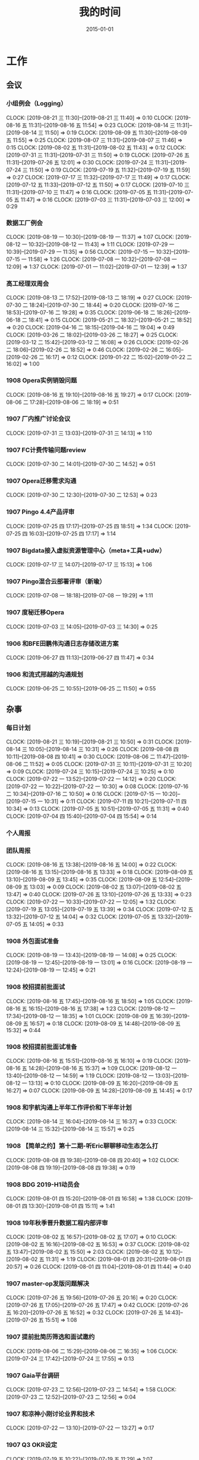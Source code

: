 #+TITLE: 我的时间
#+DATE: 2015-01-01

* 工作
** 会议
*** 小组例会（Logging）
    CLOCK: [2019-08-21 三 11:30]--[2019-08-21 三 11:40] =>  0:10
    CLOCK: [2019-08-16 五 11:31]--[2019-08-16 五 11:54] =>  0:23
    CLOCK: [2019-08-14 三 11:31]--[2019-08-14 三 11:50] =>  0:19
    CLOCK: [2019-08-09 五 11:30]--[2019-08-09 五 11:55] =>  0:25
    CLOCK: [2019-08-07 三 11:31]--[2019-08-07 三 11:46] =>  0:15
    CLOCK: [2019-08-02 五 11:31]--[2019-08-02 五 11:43] =>  0:12
    CLOCK: [2019-07-31 三 11:31]--[2019-07-31 三 11:50] =>  0:19
    CLOCK: [2019-07-26 五 11:31]--[2019-07-26 五 12:01] =>  0:30
    CLOCK: [2019-07-24 三 11:31]--[2019-07-24 三 11:50] =>  0:19
    CLOCK: [2019-07-19 五 11:32]--[2019-07-19 五 11:59] =>  0:27
    CLOCK: [2019-07-17 三 11:32]--[2019-07-17 三 11:49] =>  0:17
    CLOCK: [2019-07-12 五 11:33]--[2019-07-12 五 11:50] =>  0:17
    CLOCK: [2019-07-10 三 11:31]--[2019-07-10 三 11:47] =>  0:16
    CLOCK: [2019-07-05 五 11:31]--[2019-07-05 五 11:47] =>  0:16
    CLOCK: [2019-07-03 三 11:31]--[2019-07-03 三 12:00] =>  0:29
*** 数据工厂例会
    CLOCK: [2019-08-19 一 10:30]--[2019-08-19 一 11:37] =>  1:07
    CLOCK: [2019-08-12 一 10:32]--[2019-08-12 一 11:43] =>  1:11
    CLOCK: [2019-07-29 一 10:39]--[2019-07-29 一 11:35] =>  0:56
    CLOCK: [2019-07-15 一 10:32]--[2019-07-15 一 11:58] =>  1:26
    CLOCK: [2019-07-08 一 10:32]--[2019-07-08 一 12:09] =>  1:37
    CLOCK: [2019-07-01 一 11:02]--[2019-07-01 一 12:39] =>  1:37
*** 高工经理双周会
    CLOCK: [2019-08-13 二 17:52]--[2019-08-13 二 18:19] =>  0:27
    CLOCK: [2019-07-30 二 18:24]--[2019-07-30 二 18:44] =>  0:20
    CLOCK: [2019-07-16 二 18:53]--[2019-07-16 二 19:28] =>  0:35
    CLOCK: [2019-06-18 二 18:26]--[2019-06-18 二 18:41] =>  0:15
    CLOCK: [2019-05-21 二 18:32]--[2019-05-21 二 18:52] =>  0:20
    CLOCK: [2019-04-16 二 18:15]--[2019-04-16 二 19:04] =>  0:49
    CLOCK: [2019-03-26 二 18:02]--[2019-03-26 二 18:27] =>  0:25
    CLOCK: [2019-03-12 二 15:42]--[2019-03-12 二 16:08] =>  0:26
    CLOCK: [2019-02-26 二 18:06]--[2019-02-26 二 18:52] =>  0:46
    CLOCK: [2019-02-26 二 16:05]--[2019-02-26 二 16:17] =>  0:12
    CLOCK: [2019-01-22 二 15:02]--[2019-01-22 二 16:02] =>  1:00
*** 1908 Opera实例销毁问题
    CLOCK: [2019-08-16 五 19:10]--[2019-08-16 五 19:27] =>  0:17
    CLOCK: [2019-08-06 二 17:28]--[2019-08-06 二 18:19] =>  0:51
*** 1907 厂内推广讨论会议
    CLOCK: [2019-07-31 三 13:03]--[2019-07-31 三 14:13] =>  1:10
*** 1907 FC计费传输问题review
    CLOCK: [2019-07-30 二 14:01]--[2019-07-30 二 14:52] =>  0:51
*** 1907 Opera迁移需求沟通
    CLOCK: [2019-07-30 二 12:30]--[2019-07-30 二 12:53] =>  0:23
*** 1907 Pingo 4.4产品评审
    CLOCK: [2019-07-25 四 17:17]--[2019-07-25 四 18:51] =>  1:34
    CLOCK: [2019-07-25 四 16:03]--[2019-07-25 四 17:17] =>  1:14
*** 1907 Bigdata接入虚拟资源管理中心（meta+工具+udw）
    CLOCK: [2019-07-17 三 14:07]--[2019-07-17 三 15:13] =>  1:06
*** 1907 Pingo混合云部署评审（新瑜）
    CLOCK: [2019-07-08 一 18:18]--[2019-07-08 一 19:29] =>  1:11
*** 1907 度秘迁移Opera
    CLOCK: [2019-07-03 三 14:05]--[2019-07-03 三 14:30] =>  0:25
*** 1906 和BFE田鹏伟沟通日志存储改进方案
    CLOCK: [2019-06-27 四 11:13]--[2019-06-27 四 11:47] =>  0:34
*** 1906 和流式邢越的沟通规划
    CLOCK: [2019-06-25 二 10:55]--[2019-06-25 二 11:50] =>  0:55
** 杂事
*** 每日计划
    CLOCK: [2019-08-21 三 10:19]--[2019-08-21 三 10:50] =>  0:31
    CLOCK: [2019-08-14 三 10:05]--[2019-08-14 三 10:31] =>  0:26
    CLOCK: [2019-08-08 四 10:11]--[2019-08-08 四 10:41] =>  0:30
    CLOCK: [2019-08-06 二 11:47]--[2019-08-06 二 11:52] =>  0:05
    CLOCK: [2019-07-31 三 10:11]--[2019-07-31 三 10:20] =>  0:09
    CLOCK: [2019-07-24 三 10:15]--[2019-07-24 三 10:25] =>  0:10
    CLOCK: [2019-07-22 一 13:52]--[2019-07-22 一 14:12] =>  0:20
    CLOCK: [2019-07-22 一 10:22]--[2019-07-22 一 10:30] =>  0:08
    CLOCK: [2019-07-16 二 10:34]--[2019-07-16 二 10:50] =>  0:16
    CLOCK: [2019-07-15 一 10:20]--[2019-07-15 一 10:31] =>  0:11
    CLOCK: [2019-07-11 四 10:21]--[2019-07-11 四 10:34] =>  0:13
    CLOCK: [2019-07-05 五 10:51]--[2019-07-05 五 11:31] =>  0:40
    CLOCK: [2019-07-04 四 15:40]--[2019-07-04 四 15:54] =>  0:14
*** 个人周报
*** 团队周报
    CLOCK: [2019-08-16 五 13:38]--[2019-08-16 五 14:00] =>  0:22
    CLOCK: [2019-08-16 五 13:15]--[2019-08-16 五 13:33] =>  0:18
    CLOCK: [2019-08-09 五 13:10]--[2019-08-09 五 13:45] =>  0:35
    CLOCK: [2019-08-09 五 12:54]--[2019-08-09 五 13:03] =>  0:09
    CLOCK: [2019-08-02 五 13:07]--[2019-08-02 五 13:47] =>  0:40
    CLOCK: [2019-07-26 五 13:10]--[2019-07-26 五 13:33] =>  0:23
    CLOCK: [2019-07-22 一 10:33]--[2019-07-22 一 12:05] =>  1:32
    CLOCK: [2019-07-19 五 13:05]--[2019-07-19 五 13:39] =>  0:34
    CLOCK: [2019-07-12 五 13:32]--[2019-07-12 五 14:04] =>  0:32
    CLOCK: [2019-07-05 五 13:32]--[2019-07-05 五 14:05] =>  0:33
*** 1908 外包面试准备
    CLOCK: [2019-08-19 一 13:43]--[2019-08-19 一 14:08] =>  0:25
    CLOCK: [2019-08-19 一 12:45]--[2019-08-19 一 13:01] =>  0:16
    CLOCK: [2019-08-19 一 12:24]--[2019-08-19 一 12:45] =>  0:21
*** 1908 校招提前批面试
    CLOCK: [2019-08-16 五 17:45]--[2019-08-16 五 18:50] =>  1:05
    CLOCK: [2019-08-16 五 16:15]--[2019-08-16 五 17:38] =>  1:23
    CLOCK: [2019-08-12 一 17:34]--[2019-08-12 一 18:35] =>  1:01
    CLOCK: [2019-08-09 五 16:39]--[2019-08-09 五 16:57] =>  0:18
    CLOCK: [2019-08-09 五 14:48]--[2019-08-09 五 15:32] =>  0:44
*** 1908 校招提前批面试准备
    CLOCK: [2019-08-16 五 15:51]--[2019-08-16 五 16:10] =>  0:19
    CLOCK: [2019-08-16 五 14:28]--[2019-08-16 五 15:37] =>  1:09
    CLOCK: [2019-08-12 一 13:40]--[2019-08-12 一 14:59] =>  1:19
    CLOCK: [2019-08-12 一 13:03]--[2019-08-12 一 13:13] =>  0:10
    CLOCK: [2019-08-09 五 16:20]--[2019-08-09 五 16:27] =>  0:07
    CLOCK: [2019-08-09 五 14:28]--[2019-08-09 五 14:45] =>  0:17
*** 1908 和宇航沟通上半年工作评价和下半年计划
    CLOCK: [2019-08-14 三 16:04]--[2019-08-14 三 16:37] =>  0:33
    CLOCK: [2019-08-14 三 15:32]--[2019-08-14 三 15:57] =>  0:25
*** 1908 【简单之约】第十二期-听Eric聊聊移动生态怎么打
    CLOCK: [2019-08-08 四 19:38]--[2019-08-08 四 20:40] =>  1:02
    CLOCK: [2019-08-08 四 19:19]--[2019-08-08 四 19:38] =>  0:19
*** 1908 BDG 2019-H1动员会
    CLOCK: [2019-08-01 四 15:20]--[2019-08-01 四 16:58] =>  1:38
    CLOCK: [2019-08-01 四 13:30]--[2019-08-01 四 15:11] =>  1:41
*** 1908 19年秋季晋升数据工程内部评审
    CLOCK: [2019-08-02 五 16:57]--[2019-08-02 五 17:07] =>  0:10
    CLOCK: [2019-08-02 五 16:16]--[2019-08-02 五 16:53] =>  0:37
    CLOCK: [2019-08-02 五 13:47]--[2019-08-02 五 15:50] =>  2:03
    CLOCK: [2019-08-02 五 10:12]--[2019-08-02 五 11:31] =>  1:19
    CLOCK: [2019-08-01 四 20:31]--[2019-08-01 四 20:57] =>  0:26
    CLOCK: [2019-08-01 四 11:04]--[2019-08-01 四 11:44] =>  0:40
*** 1907 master-op发版问题解决
    CLOCK: [2019-07-26 五 19:56]--[2019-07-26 五 20:16] =>  0:20
    CLOCK: [2019-07-26 五 17:05]--[2019-07-26 五 17:47] =>  0:42
    CLOCK: [2019-07-26 五 16:20]--[2019-07-26 五 16:52] =>  0:32
    CLOCK: [2019-07-26 五 14:43]--[2019-07-26 五 15:51] =>  1:08
*** 1907 提前批简历筛选和面试邀约
    CLOCK: [2019-08-06 二 15:29]--[2019-08-06 二 16:35] =>  1:06
    CLOCK: [2019-07-24 三 17:42]--[2019-07-24 三 17:55] =>  0:13
*** 1907 Gaia平台调研
    CLOCK: [2019-07-23 二 12:56]--[2019-07-23 二 14:54] =>  1:58
    CLOCK: [2019-07-23 二 12:52]--[2019-07-23 二 12:56] =>  0:04
*** 1907 和凉神小刚讨论业界和技术
    CLOCK: [2019-07-22 一 13:10]--[2019-07-22 一 13:27] =>  0:17
*** 1907 Q3 OKR设定
    CLOCK: [2019-07-19 五 10:22]--[2019-07-19 五 11:29] =>  1:07
*** 1907 了解Robin@7月总监会：从战略到战略路径
    CLOCK: [2019-07-18 四 14:11]--[2019-07-18 四 14:51] =>  0:40
*** 1907 大数据的Opera产品线变更
    CLOCK: [2019-07-10 三 14:37]--[2019-07-10 三 16:24] =>  1:47
    CLOCK: [2019-07-10 三 12:59]--[2019-07-10 三 13:42] =>  0:43
*** 1907 Q2 NPS杂事
    CLOCK: [2019-07-03 三 21:56]--[2019-07-03 三 22:35] =>  0:39
*** 1907 柳洋MI培训
    CLOCK: [2019-07-02 二 16:05]--[2019-07-02 二 17:37] =>  1:32
    CLOCK: [2019-07-01 一 18:11]--[2019-07-01 一 19:24] =>  1:13
** 运维
*** MI 运维
    CLOCK: [2019-08-20 二 12:30]--[2019-08-20 二 13:24] =>  0:54
    CLOCK: [2019-08-16 五 11:04]--[2019-08-16 五 11:31] =>  0:27
    CLOCK: [2019-08-15 四 19:07]--[2019-08-15 四 19:22] =>  0:15
    CLOCK: [2019-08-15 四 10:48]--[2019-08-15 四 11:09] =>  0:21
    CLOCK: [2019-08-13 二 16:43]--[2019-08-13 二 17:00] =>  0:17
    CLOCK: [2019-08-13 二 13:44]--[2019-08-13 二 14:11] =>  0:27
    CLOCK: [2019-08-13 二 11:40]--[2019-08-13 二 12:00] =>  0:20
    CLOCK: [2019-08-12 一 23:58]--[2019-08-13 二 00:07] =>  0:09
    CLOCK: [2019-08-08 四 14:23]--[2019-08-08 四 14:36] =>  0:13
    CLOCK: [2019-08-07 三 17:08]--[2019-08-07 三 17:14] =>  0:06
    CLOCK: [2019-08-07 三 16:30]--[2019-08-07 三 16:41] =>  0:11
    CLOCK: [2019-08-07 三 15:45]--[2019-08-07 三 16:10] =>  0:25
    CLOCK: [2019-08-07 三 14:40]--[2019-08-07 三 15:19] =>  0:39
    CLOCK: [2019-08-07 三 13:26]--[2019-08-07 三 13:30] =>  0:04
    CLOCK: [2019-08-06 二 16:37]--[2019-08-06 二 16:51] =>  0:14
    CLOCK: [2019-08-06 二 12:45]--[2019-08-06 二 13:12] =>  0:27
    CLOCK: [2019-08-06 二 10:26]--[2019-08-06 二 11:00] =>  0:34
    CLOCK: [2019-08-02 五 23:29]--[2019-08-03 六 01:06] =>  1:37
    CLOCK: [2019-08-01 四 19:38]--[2019-08-01 四 20:26] =>  0:48
    CLOCK: [2019-08-01 四 12:52]--[2019-08-01 四 13:00] =>  0:08
    CLOCK: [2019-08-01 四 10:22]--[2019-08-01 四 11:01] =>  0:39
    CLOCK: [2019-07-31 三 22:17]--[2019-07-31 三 23:25] =>  1:08
    CLOCK: [2019-07-31 三 14:17]--[2019-07-31 三 14:58] =>  0:41
    CLOCK: [2019-07-30 二 18:49]--[2019-07-30 二 19:10] =>  0:21
    CLOCK: [2019-07-29 一 18:52]--[2019-07-29 一 19:23] =>  0:31
    CLOCK: [2019-07-29 一 17:37]--[2019-07-29 一 17:46] =>  0:09
    CLOCK: [2019-07-29 一 17:02]--[2019-07-29 一 17:19] =>  0:17
    CLOCK: [2019-07-25 四 12:41]--[2019-07-25 四 12:52] =>  0:11
    CLOCK: [2019-07-23 二 15:04]--[2019-07-23 二 15:11] =>  0:07
    CLOCK: [2019-07-23 二 10:57]--[2019-07-23 二 11:52] =>  0:55
    CLOCK: [2019-07-23 二 10:30]--[2019-07-23 二 10:52] =>  0:22
    CLOCK: [2019-07-22 一 19:13]--[2019-07-22 一 19:23] =>  0:10
    CLOCK: [2019-07-15 一 14:16]--[2019-07-15 一 14:39] =>  0:23
    CLOCK: [2019-07-12 五 17:27]--[2019-07-12 五 17:38] =>  0:11
    CLOCK: [2019-07-12 五 15:29]--[2019-07-12 五 15:49] =>  0:20
    CLOCK: [2019-07-12 五 15:07]--[2019-07-12 五 15:19] =>  0:12
    CLOCK: [2019-07-11 四 10:54]--[2019-07-11 四 11:41] =>  0:47
    CLOCK: [2019-07-10 三 19:29]--[2019-07-10 三 19:35] =>  0:06
    CLOCK: [2019-07-10 三 11:49]--[2019-07-10 三 11:56] =>  0:07
    CLOCK: [2019-07-05 五 13:25]--[2019-07-05 五 13:31] =>  0:06
    CLOCK: [2019-07-05 五 12:24]--[2019-07-05 五 12:58] =>  0:34
    CLOCK: [2019-07-03 三 15:04]--[2019-07-03 三 15:29] =>  0:25
    CLOCK: [2019-07-03 三 00:05]--[2019-07-03 三 00:58] =>  0:53
    CLOCK: [2019-07-02 二 22:40]--[2019-07-02 二 23:48] =>  1:08
    CLOCK: [2019-07-02 二 15:09]--[2019-07-02 二 15:50] =>  0:41
    CLOCK: [2019-07-02 二 13:00]--[2019-07-02 二 13:10] =>  0:10
    CLOCK: [2019-07-01 一 19:44]--[2019-07-01 一 20:33] =>  0:49
*** Bigdata 值班
*** QA测试
    CLOCK: [2019-04-11 四 15:01]--[2019-04-11 四 15:27] =>  0:26
*** 1907 网盟DC延迟丢数据问题排查
    CLOCK: [2019-08-02 五 21:05]--[2019-08-02 五 21:24] =>  0:19
    CLOCK: [2019-08-02 五 20:43]--[2019-08-02 五 20:51] =>  0:08
    CLOCK: [2019-08-02 五 19:32]--[2019-08-02 五 20:21] =>  0:49
*** 1907 排查报警失灵问题
    CLOCK: [2019-07-31 三 19:32]--[2019-07-31 三 21:14] =>  1:42
    CLOCK: [2019-07-31 三 17:45]--[2019-07-31 三 17:53] =>  0:08
    CLOCK: [2019-07-31 三 16:46]--[2019-07-31 三 17:00] =>  0:14
    CLOCK: [2019-07-31 三 15:52]--[2019-07-31 三 16:10] =>  0:18
    CLOCK: [2019-07-31 三 10:44]--[2019-07-31 三 11:31] =>  0:47
    CLOCK: [2019-07-05 五 20:41]--[2019-07-05 五 21:37] =>  0:56
    CLOCK: [2019-07-05 五 19:10]--[2019-07-05 五 19:31] =>  0:21
    CLOCK: [2019-07-05 五 16:18]--[2019-07-05 五 17:37] =>  1:19
    CLOCK: [2019-07-05 五 15:20]--[2019-07-05 五 15:37] =>  0:17
*** 1907 排查分组打散新增节点故障问题
    CLOCK: [2019-07-25 四 20:04]--[2019-07-25 四 21:10] =>  1:06
    CLOCK: [2019-07-25 四 13:46]--[2019-07-25 四 14:30] =>  0:44
    CLOCK: [2019-07-25 四 10:27]--[2019-07-25 四 11:38] =>  1:11
*** 1907 排查bdcloud进度反复的问题
    CLOCK: [2019-07-24 三 13:53]--[2019-07-24 三 14:25] =>  0:32
    CLOCK: [2019-07-24 三 13:05]--[2019-07-24 三 13:20] =>  0:15
    CLOCK: [2019-07-23 二 17:35]--[2019-07-23 二 17:42] =>  0:07
    CLOCK: [2019-07-23 二 16:07]--[2019-07-23 二 17:13] =>  1:06
    CLOCK: [2019-07-23 二 15:11]--[2019-07-23 二 15:41] =>  0:30
*** 1907 7.19度秘某节点延迟问题
    CLOCK: [2019-07-19 五 17:09]--[2019-07-19 五 18:04] =>  0:55
    CLOCK: [2019-07-19 五 16:17]--[2019-07-19 五 16:25] =>  0:08
    CLOCK: [2019-07-19 五 14:52]--[2019-07-19 五 15:51] =>  0:59
    CLOCK: [2019-07-19 五 13:39]--[2019-07-19 五 14:17] =>  0:38
*** 1907 排查bjhw机房CPU单核占用过高问题
    CLOCK: [2019-07-24 三 10:32]--[2019-07-24 三 11:28] =>  0:56
    CLOCK: [2019-07-18 四 19:22]--[2019-07-18 四 19:45] =>  0:23
    CLOCK: [2019-07-18 四 16:49]--[2019-07-18 四 17:46] =>  0:57
    CLOCK: [2019-07-18 四 15:13]--[2019-07-18 四 16:41] =>  1:28
    CLOCK: [2019-07-18 四 12:41]--[2019-07-18 四 13:18] =>  0:37
    CLOCK: [2019-07-18 四 10:37]--[2019-07-18 四 11:45] =>  1:08
*** 1907 M1机房下线MI域名VIP迁移
    CLOCK: [2019-07-12 五 14:04]--[2019-07-12 五 14:30] =>  0:26
    CLOCK: [2019-07-11 四 19:46]--[2019-07-11 四 20:33] =>  0:47
*** 1907 凤巢Schema上传失败问题跟进
    CLOCK: [2019-07-05 五 14:41]--[2019-07-05 五 15:20] =>  0:39
*** 1906 BFE延迟问题跟进
    CLOCK: [2019-07-01 一 14:08]--[2019-07-01 一 14:14] =>  0:06
** MI 3.0 BFE
*** 1908 支持读seqfile
    CLOCK: [2019-08-19 一 20:39]--[2019-08-19 一 21:08] =>  0:29
    CLOCK: [2019-08-19 一 19:57]--[2019-08-19 一 20:27] =>  0:30
    CLOCK: [2019-08-19 一 18:41]--[2019-08-19 一 19:53] =>  1:12
    CLOCK: [2019-08-19 一 17:00]--[2019-08-19 一 17:30] =>  0:30
    CLOCK: [2019-08-19 一 15:42]--[2019-08-19 一 16:38] =>  0:56
    CLOCK: [2019-08-19 一 14:50]--[2019-08-19 一 15:28] =>  0:38
    CLOCK: [2019-08-18 日 14:37]--[2019-08-18 日 15:48] =>  1:11
    CLOCK: [2019-08-18 日 09:57]--[2019-08-18 日 10:04] =>  0:07
    CLOCK: [2019-08-17 六 17:18]--[2019-08-17 六 18:33] =>  1:15
    CLOCK: [2019-08-17 六 14:29]--[2019-08-17 六 15:44] =>  1:15
    CLOCK: [2019-08-17 六 10:14]--[2019-08-17 六 11:14] =>  1:00
    CLOCK: [2019-08-13 二 19:57]--[2019-08-13 二 21:30] =>  1:33
    CLOCK: [2019-08-13 二 19:14]--[2019-08-13 二 19:29] =>  0:15
    CLOCK: [2019-08-13 二 17:42]--[2019-08-13 二 17:50] =>  0:08
    CLOCK: [2019-08-13 二 17:00]--[2019-08-13 二 17:13] =>  0:13
    CLOCK: [2019-08-13 二 16:16]--[2019-08-13 二 16:30] =>  0:14
    CLOCK: [2019-08-12 一 15:07]--[2019-08-12 一 15:51] =>  0:44
*** 1908 支持Hadoop Streaming方式启动
    CLOCK: [2019-08-10 六 16:42]--[2019-08-10 六 18:23] =>  1:41
    CLOCK: [2019-08-10 六 14:58]--[2019-08-10 六 15:45] =>  0:47
    CLOCK: [2019-08-09 五 19:09]--[2019-08-09 五 21:00] =>  1:51
    CLOCK: [2019-08-09 五 17:39]--[2019-08-09 五 17:47] =>  0:08
    CLOCK: [2019-08-09 五 16:57]--[2019-08-09 五 17:27] =>  0:30
    CLOCK: [2019-08-09 五 16:38]--[2019-08-09 五 16:39] =>  0:01
    CLOCK: [2019-08-09 五 10:25]--[2019-08-09 五 11:11] =>  0:46
    CLOCK: [2019-08-08 四 21:04]--[2019-08-08 四 23:17] =>  2:13
    CLOCK: [2019-08-08 四 21:00]--[2019-08-08 四 21:01] =>  0:01
    CLOCK: [2019-08-07 三 11:48]--[2019-08-07 三 11:56] =>  0:08
    CLOCK: [2019-08-07 三 09:58]--[2019-08-07 三 11:31] =>  1:33
    CLOCK: [2019-08-06 二 14:47]--[2019-08-06 二 15:29] =>  0:42
    CLOCK: [2019-08-06 二 14:09]--[2019-08-06 二 14:15] =>  0:06
    CLOCK: [2019-08-06 二 13:13]--[2019-08-06 二 13:37] =>  0:24
*** 1907 实现AFS input
    CLOCK: [2019-07-31 三 10:20]--[2019-07-31 三 10:44] =>  0:24
    CLOCK: [2019-07-30 二 19:48]--[2019-07-30 二 20:52] =>  1:04
    CLOCK: [2019-07-30 二 15:09]--[2019-07-30 二 17:37] =>  2:28
    CLOCK: [2019-07-30 二 13:24]--[2019-07-30 二 13:54] =>  0:30
    CLOCK: [2019-07-30 二 11:28]--[2019-07-30 二 11:44] =>  0:16
    CLOCK: [2019-07-30 二 10:08]--[2019-07-30 二 11:06] =>  0:58
*** 1907 一期拆分icafe
    CLOCK: [2019-07-29 一 19:24]--[2019-07-29 一 21:28] =>  2:04
*** 1907 项目周报
    CLOCK: [2019-08-19 一 00:55]--[2019-08-19 一 00:59] =>  0:04
    CLOCK: [2019-07-29 一 21:52]--[2019-07-29 一 22:07] =>  0:15
    CLOCK: [2019-07-22 一 19:43]--[2019-07-22 一 20:04] =>  0:21
*** 1907 BFE改造拆解和排期
    CLOCK: [2019-07-16 二 13:44]--[2019-07-16 二 15:04] =>  1:20
    CLOCK: [2019-07-16 二 12:55]--[2019-07-16 二 13:08] =>  0:13
*** 1907 BFE改造方案设计
    CLOCK: [2019-07-15 一 17:01]--[2019-07-15 一 17:34] =>  0:33
    CLOCK: [2019-07-12 五 14:31]--[2019-07-12 五 14:59] =>  0:28
    CLOCK: [2019-07-12 五 12:55]--[2019-07-12 五 13:25] =>  0:30
    CLOCK: [2019-07-12 五 11:50]--[2019-07-12 五 12:05] =>  0:15
    CLOCK: [2019-07-12 五 10:33]--[2019-07-12 五 11:33] =>  1:00
    CLOCK: [2019-07-03 三 16:00]--[2019-07-03 三 17:07] =>  1:07
    CLOCK: [2019-07-03 三 15:29]--[2019-07-03 三 15:51] =>  0:22
    CLOCK: [2019-07-03 三 13:24]--[2019-07-03 三 14:04] =>  0:40
    CLOCK: [2019-07-03 三 13:02]--[2019-07-03 三 13:12] =>  0:10
** MI 上云
*** 1907 解决iframe路由问题
    CLOCK: [2019-07-17 三 20:12]--[2019-07-17 三 20:40] =>  0:28
    CLOCK: [2019-07-17 三 18:57]--[2019-07-17 三 19:29] =>  0:32
    CLOCK: [2019-07-16 二 21:35]--[2019-07-16 二 21:47] =>  0:12
    CLOCK: [2019-07-16 二 20:54]--[2019-07-16 二 21:16] =>  0:22
    CLOCK: [2019-07-16 二 19:32]--[2019-07-16 二 20:17] =>  0:45
    CLOCK: [2019-07-16 二 15:52]--[2019-07-16 二 16:36] =>  0:44
    CLOCK: [2019-07-16 二 15:18]--[2019-07-16 二 15:42] =>  0:24
*** 1907 Pingo物理表和映射表支持讨论以及iframe路径路由讨论
    CLOCK: [2019-07-16 二 10:55]--[2019-07-16 二 11:51] =>  0:56
*** 1907 任务耗时计算优化
    CLOCK: [2019-07-10 三 13:43]--[2019-07-10 三 14:37] =>  0:54
    CLOCK: [2019-07-10 三 10:43]--[2019-07-10 三 11:31] =>  0:48
    CLOCK: [2019-07-10 三 10:24]--[2019-07-10 三 10:41] =>  0:17
*** 1905 MI的调度插件打包并合入Pingo的agile流水线
    CLOCK: [2019-05-28 二 17:08]--[2019-05-28 二 17:46] =>  0:38
    CLOCK: [2019-05-28 二 16:38]--[2019-05-28 二 17:02] =>  0:24
*** 1905 云上非自动建表流程完善
    CLOCK: [2019-05-22 三 16:17]--[2019-05-22 三 17:08] =>  0:51
    CLOCK: [2019-05-22 三 15:16]--[2019-05-22 三 16:15] =>  0:59
    CLOCK: [2019-05-22 三 13:45]--[2019-05-22 三 15:03] =>  1:18
    CLOCK: [2019-05-22 三 12:53]--[2019-05-22 三 13:04] =>  0:11
    CLOCK: [2019-05-22 三 10:38]--[2019-05-22 三 11:31] =>  0:53
    CLOCK: [2019-05-21 二 13:49]--[2019-05-21 二 14:29] =>  0:40
*** 1905 云上MI bug修复
    CLOCK: [2019-05-20 一 21:15]--[2019-05-20 一 21:23] =>  0:08
    CLOCK: [2019-05-20 一 19:57]--[2019-05-20 一 20:59] =>  1:02
    CLOCK: [2019-05-20 一 16:50]--[2019-05-20 一 18:44] =>  1:54
    CLOCK: [2019-05-20 一 14:49]--[2019-05-20 一 16:26] =>  1:37
*** 1903 上云联调测试
    CLOCK: [2019-04-16 二 17:37]--[2019-04-16 二 17:54] =>  0:17
    CLOCK: [2019-04-04 四 17:49]--[2019-04-04 四 19:48] =>  1:59
    CLOCK: [2019-04-04 四 15:19]--[2019-04-04 四 16:01] =>  0:42
    CLOCK: [2019-04-04 四 14:56]--[2019-04-04 四 15:13] =>  0:17
    CLOCK: [2019-04-04 四 13:36]--[2019-04-04 四 13:59] =>  0:23
    CLOCK: [2019-04-03 三 16:35]--[2019-04-03 三 17:38] =>  1:03
    CLOCK: [2019-04-02 二 16:25]--[2019-04-02 二 17:09] =>  0:44
    CLOCK: [2019-04-02 二 15:04]--[2019-04-02 二 15:53] =>  0:49
    CLOCK: [2019-04-02 二 13:09]--[2019-04-02 二 14:21] =>  1:12
    CLOCK: [2019-04-02 二 11:08]--[2019-04-02 二 11:58] =>  0:50
    CLOCK: [2019-04-02 二 10:27]--[2019-04-02 二 11:08] =>  0:41
*** 1903 例行调度功能
    CLOCK: [2019-04-03 三 20:33]--[2019-04-03 三 20:52] =>  0:19
    CLOCK: [2019-04-03 三 19:05]--[2019-04-03 三 20:07] =>  1:02
    CLOCK: [2019-04-03 三 13:59]--[2019-04-03 三 15:00] =>  1:01
    CLOCK: [2019-04-03 三 12:50]--[2019-04-03 三 13:30] =>  0:40
    CLOCK: [2019-04-03 三 11:20]--[2019-04-03 三 11:40] =>  0:20
    CLOCK: [2019-04-03 三 10:28]--[2019-04-03 三 11:16] =>  0:48
    CLOCK: [2019-04-03 三 07:58]--[2019-04-03 三 09:14] =>  1:16
    CLOCK: [2019-04-03 三 02:57]--[2019-04-03 三 03:17] =>  0:20
    CLOCK: [2019-04-03 三 02:18]--[2019-04-03 三 02:45] =>  0:27
    CLOCK: [2019-04-03 三 01:21]--[2019-04-03 三 02:12] =>  0:51
    CLOCK: [2019-04-03 三 00:14]--[2019-04-03 三 01:09] =>  0:55
    CLOCK: [2019-04-02 二 19:50]--[2019-04-02 二 22:02] =>  2:12
    CLOCK: [2019-04-02 二 17:09]--[2019-04-02 二 17:46] =>  0:37
    CLOCK: [2019-04-02 二 15:53]--[2019-04-02 二 16:20] =>  0:27
    CLOCK: [2019-04-01 一 21:20]--[2019-04-01 一 21:30] =>  0:10
    CLOCK: [2019-04-01 一 19:34]--[2019-04-01 一 20:55] =>  1:21
    CLOCK: [2019-04-01 一 17:25]--[2019-04-01 一 17:46] =>  0:21
    CLOCK: [2019-04-01 一 16:03]--[2019-04-01 一 16:30] =>  0:27
*** 1903 REST: 创建/修改传输任务重构
    CLOCK: [2019-04-01 一 16:30]--[2019-04-01 一 16:47] =>  0:17
    CLOCK: [2019-04-01 一 14:50]--[2019-04-01 一 15:26] =>  0:36
    CLOCK: [2019-04-01 一 13:06]--[2019-04-01 一 14:18] =>  1:12
    CLOCK: [2019-04-01 一 11:33]--[2019-04-01 一 11:48] =>  0:15
    CLOCK: [2019-04-01 一 00:54]--[2019-04-01 一 01:53] =>  0:59
    CLOCK: [2019-03-31 日 18:43]--[2019-03-31 日 19:40] =>  0:57
    CLOCK: [2019-03-31 日 16:42]--[2019-03-31 日 17:22] =>  0:40
    CLOCK: [2019-03-31 日 16:20]--[2019-03-31 日 16:30] =>  0:10
    CLOCK: [2019-03-31 日 15:37]--[2019-03-31 日 16:15] =>  0:38
    CLOCK: [2019-03-31 日 13:50]--[2019-03-31 日 14:37] =>  0:47
    CLOCK: [2019-03-31 日 12:16]--[2019-03-31 日 13:26] =>  1:10
    CLOCK: [2019-03-31 日 10:18]--[2019-03-31 日 11:23] =>  1:05
    CLOCK: [2019-03-30 六 23:08]--[2019-03-30 六 23:41] =>  0:33
    CLOCK: [2019-03-30 六 20:34]--[2019-03-30 六 21:11] =>  0:37
    CLOCK: [2019-03-30 六 19:37]--[2019-03-30 六 20:22] =>  0:45
    CLOCK: [2019-03-30 六 16:38]--[2019-03-30 六 16:59] =>  0:21
    CLOCK: [2019-03-30 六 09:20]--[2019-03-30 六 10:29] =>  1:09
    CLOCK: [2019-03-29 五 20:02]--[2019-03-29 五 20:45] =>  0:43
    CLOCK: [2019-03-29 五 13:47]--[2019-03-29 五 14:47] =>  1:00
    CLOCK: [2019-03-29 五 13:16]--[2019-03-29 五 13:34] =>  0:18
    CLOCK: [2019-03-29 五 12:48]--[2019-03-29 五 13:03] =>  0:15
    CLOCK: [2019-03-29 五 11:21]--[2019-03-29 五 11:32] =>  0:11
    CLOCK: [2019-03-29 五 10:20]--[2019-03-29 五 10:50] =>  0:30
    CLOCK: [2019-03-28 四 21:39]--[2019-03-28 四 22:15] =>  0:36
    CLOCK: [2019-03-28 四 20:03]--[2019-03-28 四 20:51] =>  0:48
    CLOCK: [2019-03-28 四 18:43]--[2019-03-28 四 19:39] =>  0:56
    CLOCK: [2019-03-28 四 16:08]--[2019-03-28 四 17:52] =>  1:44
    CLOCK: [2019-03-28 四 15:41]--[2019-03-28 四 16:06] =>  0:25
    CLOCK: [2019-03-28 四 14:57]--[2019-03-28 四 15:23] =>  0:26
    CLOCK: [2019-03-28 四 14:18]--[2019-03-28 四 14:50] =>  0:32
    CLOCK: [2019-03-28 四 13:54]--[2019-03-28 四 14:12] =>  0:18
    CLOCK: [2019-03-28 四 12:54]--[2019-03-28 四 13:31] =>  0:37
    CLOCK: [2019-03-28 四 10:51]--[2019-03-28 四 11:54] =>  1:03
    CLOCK: [2019-03-28 四 09:42]--[2019-03-28 四 10:23] =>  0:41
    CLOCK: [2019-03-28 四 02:01]--[2019-03-28 四 03:02] =>  1:01
    CLOCK: [2019-03-27 三 21:30]--[2019-03-27 三 21:53] =>  0:23
    CLOCK: [2019-03-27 三 19:00]--[2019-03-27 三 21:09] =>  2:09
    CLOCK: [2019-03-27 三 17:48]--[2019-03-27 三 17:57] =>  0:09
    CLOCK: [2019-03-27 三 14:28]--[2019-03-27 三 14:51] =>  0:23
    CLOCK: [2019-03-27 三 13:32]--[2019-03-27 三 13:59] =>  0:27
    CLOCK: [2019-03-27 三 11:55]--[2019-03-27 三 12:04] =>  0:09
    CLOCK: [2019-03-27 三 11:07]--[2019-03-27 三 11:31] =>  0:24
    CLOCK: [2019-03-27 三 10:17]--[2019-03-27 三 10:51] =>  0:34
    CLOCK: [2019-03-26 二 22:03]--[2019-03-26 二 22:36] =>  0:33
    CLOCK: [2019-03-26 二 20:56]--[2019-03-26 二 21:46] =>  0:50
    CLOCK: [2019-03-26 二 10:23]--[2019-03-26 二 11:26] =>  1:03
    CLOCK: [2019-03-25 一 14:20]--[2019-03-25 一 16:02] =>  1:42
    CLOCK: [2019-03-25 一 13:15]--[2019-03-25 一 13:30] =>  0:15
    CLOCK: [2019-03-25 一 02:29]--[2019-03-25 一 02:35] =>  0:06
    CLOCK: [2019-03-25 一 01:19]--[2019-03-25 一 01:23] =>  0:04
    CLOCK: [2019-03-20 三 16:03]--[2019-03-20 三 16:36] =>  0:33
    CLOCK: [2019-03-20 三 14:40]--[2019-03-20 三 15:06] =>  0:26
    CLOCK: [2019-03-17 日 12:07]--[2019-03-17 日 12:30] =>  0:23
    CLOCK: [2019-03-17 日 10:42]--[2019-03-17 日 10:55] =>  0:13
    CLOCK: [2019-03-07 四 20:22]--[2019-03-07 四 20:32] =>  0:10
    CLOCK: [2019-03-07 四 19:03]--[2019-03-07 四 19:48] =>  0:45
    CLOCK: [2019-03-07 四 17:02]--[2019-03-07 四 17:47] =>  0:45
    CLOCK: [2019-03-07 四 10:13]--[2019-03-07 四 11:57] =>  1:44
    CLOCK: [2019-03-06 三 21:11]--[2019-03-06 三 21:25] =>  0:14
    CLOCK: [2019-03-06 三 20:12]--[2019-03-06 三 21:09] =>  0:57
    CLOCK: [2019-03-06 三 19:42]--[2019-03-06 三 20:03] =>  0:21
    CLOCK: [2019-03-06 三 15:50]--[2019-03-06 三 16:53] =>  1:03
    CLOCK: [2019-03-06 三 15:17]--[2019-03-06 三 15:49] =>  0:32
    CLOCK: [2019-03-06 三 14:14]--[2019-03-06 三 15:07] =>  0:53
    CLOCK: [2019-03-06 三 13:46]--[2019-03-06 三 14:11] =>  0:25
    CLOCK: [2019-03-06 三 10:47]--[2019-03-06 三 11:31] =>  0:44
    CLOCK: [2019-03-06 三 09:51]--[2019-03-06 三 10:45] =>  0:54
    CLOCK: [2019-03-05 二 20:51]--[2019-03-05 二 21:39] =>  0:48
    CLOCK: [2019-03-05 二 19:02]--[2019-03-05 二 20:48] =>  1:46
    CLOCK: [2019-03-05 二 17:54]--[2019-03-05 二 17:57] =>  0:03
    CLOCK: [2019-03-05 二 17:36]--[2019-03-05 二 17:45] =>  0:09
    CLOCK: [2019-03-05 二 15:56]--[2019-03-05 二 16:03] =>  0:07
    CLOCK: [2019-03-05 二 15:08]--[2019-03-05 二 15:33] =>  0:25
    CLOCK: [2019-03-05 二 14:15]--[2019-03-05 二 14:49] =>  0:34
    CLOCK: [2019-03-05 二 10:35]--[2019-03-05 二 11:53] =>  1:18
*** 1903 REST：文档撰写
    CLOCK: [2019-03-20 三 13:46]--[2019-03-20 三 14:13] =>  0:27
    CLOCK: [2019-03-20 三 13:04]--[2019-03-20 三 13:35] =>  0:31
    CLOCK: [2019-03-20 三 11:34]--[2019-03-20 三 11:54] =>  0:20
    CLOCK: [2019-03-20 三 11:00]--[2019-03-20 三 11:16] =>  0:16
    CLOCK: [2019-03-20 三 10:17]--[2019-03-20 三 10:53] =>  0:36
    CLOCK: [2019-03-18 一 16:48]--[2019-03-18 一 17:08] =>  0:20
    CLOCK: [2019-03-18 一 16:40]--[2019-03-18 一 16:45] =>  0:05
    CLOCK: [2019-03-18 一 13:41]--[2019-03-18 一 13:58] =>  0:17
    CLOCK: [2019-03-18 一 13:07]--[2019-03-18 一 13:39] =>  0:32
    CLOCK: [2019-03-18 一 10:11]--[2019-03-18 一 10:32] =>  0:21
    CLOCK: [2019-03-17 日 09:24]--[2019-03-17 日 09:59] =>  0:35
    CLOCK: [2019-03-15 五 21:21]--[2019-03-15 五 22:22] =>  1:01
*** 1903 REST：继续完善
    CLOCK: [2019-03-15 五 19:05]--[2019-03-15 五 20:28] =>  1:23
    CLOCK: [2019-03-15 五 16:40]--[2019-03-15 五 17:16] =>  0:36
    CLOCK: [2019-03-15 五 16:03]--[2019-03-15 五 16:23] =>  0:20
    CLOCK: [2019-03-15 五 15:20]--[2019-03-15 五 15:50] =>  0:30
    CLOCK: [2019-03-15 五 14:18]--[2019-03-15 五 14:59] =>  0:41
    CLOCK: [2019-03-15 五 10:24]--[2019-03-15 五 11:00] =>  0:36
    CLOCK: [2019-03-14 四 20:21]--[2019-03-14 四 21:19] =>  0:58
    CLOCK: [2019-03-14 四 13:21]--[2019-03-14 四 15:34] =>  2:13
    CLOCK: [2019-03-14 四 11:48]--[2019-03-14 四 11:50] =>  0:02
    CLOCK: [2019-03-14 四 10:25]--[2019-03-14 四 11:29] =>  1:04
    CLOCK: [2019-03-13 三 20:28]--[2019-03-13 三 20:51] =>  0:23
    CLOCK: [2019-03-13 三 19:07]--[2019-03-13 三 20:15] =>  1:08
    CLOCK: [2019-03-13 三 16:47]--[2019-03-13 三 17:34] =>  0:47
    CLOCK: [2019-03-13 三 16:08]--[2019-03-13 三 16:23] =>  0:15
    CLOCK: [2019-03-13 三 13:59]--[2019-03-13 三 16:06] =>  2:07
    CLOCK: [2019-03-13 三 11:39]--[2019-03-13 三 11:48] =>  0:09
    CLOCK: [2019-03-13 三 11:01]--[2019-03-13 三 11:31] =>  0:30
    CLOCK: [2019-03-12 二 22:02]--[2019-03-12 二 22:16] =>  0:14
    CLOCK: [2019-03-12 二 19:41]--[2019-03-12 二 20:59] =>  1:18
    CLOCK: [2019-03-12 二 16:08]--[2019-03-12 二 17:38] =>  1:30
    CLOCK: [2019-03-12 二 15:33]--[2019-03-12 二 15:40] =>  0:07
    CLOCK: [2019-03-12 二 14:15]--[2019-03-12 二 15:08] =>  0:53
    CLOCK: [2019-03-12 二 11:32]--[2019-03-12 二 11:56] =>  0:24
    CLOCK: [2019-03-12 二 10:14]--[2019-03-12 二 11:11] =>  0:57
    CLOCK: [2019-03-11 一 19:33]--[2019-03-11 一 20:20] =>  0:47
    CLOCK: [2019-03-11 一 18:51]--[2019-03-11 一 19:31] =>  0:40
    CLOCK: [2019-03-11 一 17:41]--[2019-03-11 一 17:52] =>  0:11
    CLOCK: [2019-03-11 一 16:39]--[2019-03-11 一 17:25] =>  0:46
    CLOCK: [2019-03-11 一 15:11]--[2019-03-11 一 16:07] =>  0:56
    CLOCK: [2019-03-11 一 14:05]--[2019-03-11 一 15:08] =>  1:03
    CLOCK: [2019-03-11 一 00:40]--[2019-03-11 一 01:23] =>  0:43
    CLOCK: [2019-03-10 日 21:47]--[2019-03-10 日 23:33] =>  1:46
    CLOCK: [2019-03-10 日 19:35]--[2019-03-10 日 20:43] =>  1:08
    CLOCK: [2019-03-10 日 13:18]--[2019-03-10 日 14:35] =>  1:17
    CLOCK: [2019-03-10 日 11:38]--[2019-03-10 日 12:52] =>  1:14
    CLOCK: [2019-03-10 日 10:50]--[2019-03-10 日 11:03] =>  0:13
    CLOCK: [2019-03-09 六 17:38]--[2019-03-09 六 19:00] =>  1:22
    CLOCK: [2019-03-09 六 15:00]--[2019-03-09 六 16:21] =>  1:21
    CLOCK: [2019-03-08 五 21:24]--[2019-03-08 五 21:41] =>  0:17
    CLOCK: [2019-03-08 五 19:07]--[2019-03-08 五 19:52] =>  0:45
    CLOCK: [2019-03-08 五 17:00]--[2019-03-08 五 17:30] =>  0:30
    CLOCK: [2019-03-07 四 21:15]--[2019-03-07 四 21:40] =>  0:25
*** 1903 上云联调排期讨论
    CLOCK: [2019-03-22 五 17:27]--[2019-03-22 五 17:49] =>  0:22
    CLOCK: [2019-03-07 四 16:02]--[2019-03-07 四 16:55] =>  0:53
*** 1902 HTTP API整理入库
    CLOCK: [2019-03-04 一 19:05]--[2019-03-04 一 20:22] =>  1:17
    CLOCK: [2019-03-04 一 15:39]--[2019-03-04 一 17:41] =>  2:02
    CLOCK: [2019-03-04 一 15:10]--[2019-03-04 一 15:30] =>  0:20
    CLOCK: [2019-03-04 一 13:45]--[2019-03-04 一 14:52] =>  1:07
    CLOCK: [2019-03-04 一 10:31]--[2019-03-04 一 10:59] =>  0:28
    CLOCK: [2019-03-01 五 17:11]--[2019-03-01 五 17:30] =>  0:19
    CLOCK: [2019-03-01 五 15:32]--[2019-03-01 五 16:09] =>  0:37
    CLOCK: [2019-03-01 五 14:24]--[2019-03-01 五 15:03] =>  0:39
    CLOCK: [2019-03-01 五 10:03]--[2019-03-01 五 11:31] =>  1:28
    CLOCK: [2019-02-28 四 15:22]--[2019-02-28 四 16:12] =>  0:50
    CLOCK: [2019-02-28 四 14:58]--[2019-02-28 四 15:00] =>  0:02
    CLOCK: [2019-02-28 四 14:10]--[2019-02-28 四 14:54] =>  0:44
    CLOCK: [2019-02-28 四 10:30]--[2019-02-28 四 11:13] =>  0:43
    CLOCK: [2019-02-27 三 20:58]--[2019-02-27 三 21:10] =>  0:12
    CLOCK: [2019-02-27 三 19:23]--[2019-02-27 三 20:40] =>  1:17
    CLOCK: [2019-02-27 三 13:32]--[2019-02-27 三 15:20] =>  1:48
    CLOCK: [2019-02-26 二 17:49]--[2019-02-26 二 18:00] =>  0:11
    CLOCK: [2019-02-26 二 15:48]--[2019-02-26 二 16:05] =>  0:17
*** 1902 Q1进展梳理和计划
    CLOCK: [2019-02-22 五 19:23]--[2019-02-22 五 19:34] =>  0:11
    CLOCK: [2019-02-22 五 15:19]--[2019-02-22 五 15:49] =>  0:30
*** 1901 数据工厂Q1排期
    CLOCK: [2019-01-03 四 23:45]--[2019-01-04 五 00:24] =>  0:39
    CLOCK: [2019-01-03 四 19:05]--[2019-01-03 四 19:54] =>  0:49
*** 1809 上云工作梳理
    CLOCK: [2018-09-12 三 16:05]--[2018-09-12 三 16:19] =>  0:14
*** 1809 功能需求讨论
    CLOCK: [2018-09-12 三 15:07]--[2018-09-12 三 16:01] =>  0:54
    CLOCK: [2018-09-03 一 16:01]--[2018-09-03 一 16:54] =>  0:53
    CLOCK: [2018-09-03 一 15:22]--[2018-09-03 一 16:00] =>  0:38
*** 1808 Pingo上云方案讨论
    CLOCK: [2018-08-27 一 17:09]--[2018-08-27 一 18:10] =>  1:01
** MI 2.9
*** 1908 Matrix/Opera销毁实例回调API
    CLOCK: [2019-08-21 三 10:50]--[2019-08-21 三 11:30] =>  0:40
    CLOCK: [2019-08-20 二 16:14]--[2019-08-20 二 16:49] =>  0:35
    CLOCK: [2019-08-20 二 14:51]--[2019-08-20 二 15:55] =>  1:04
    CLOCK: [2019-08-20 二 13:24]--[2019-08-20 二 14:22] =>  0:58
    CLOCK: [2019-08-20 二 10:50]--[2019-08-20 二 11:45] =>  0:55
*** 1908 nimos构建发布流程
    CLOCK: [2019-08-16 五 10:22]--[2019-08-16 五 11:04] =>  0:42
    CLOCK: [2019-08-15 四 21:35]--[2019-08-15 四 22:55] =>  1:20
    CLOCK: [2019-08-15 四 19:42]--[2019-08-15 四 21:02] =>  1:20
    CLOCK: [2019-08-15 四 16:54]--[2019-08-15 四 17:13] =>  0:19
*** 1908 nimos迁移icode
    CLOCK: [2019-08-15 四 15:42]--[2019-08-15 四 16:54] =>  1:12
    CLOCK: [2019-08-15 四 15:15]--[2019-08-15 四 15:24] =>  0:09
    CLOCK: [2019-08-15 四 13:26]--[2019-08-15 四 14:43] =>  1:17
    CLOCK: [2019-08-15 四 11:09]--[2019-08-15 四 11:45] =>  0:36
    CLOCK: [2019-08-15 四 10:22]--[2019-08-15 四 10:48] =>  0:26
    CLOCK: [2019-08-14 三 23:25]--[2019-08-14 三 23:46] =>  0:21
    CLOCK: [2019-08-14 三 21:49]--[2019-08-14 三 22:43] =>  0:54
    CLOCK: [2019-08-14 三 19:13]--[2019-08-14 三 20:33] =>  1:20
    CLOCK: [2019-08-14 三 17:38]--[2019-08-14 三 17:44] =>  0:06
    CLOCK: [2019-08-14 三 16:37]--[2019-08-14 三 17:33] =>  0:56
    CLOCK: [2019-08-14 三 15:29]--[2019-08-14 三 15:32] =>  0:03
    CLOCK: [2019-08-14 三 13:28]--[2019-08-14 三 15:12] =>  1:44
    CLOCK: [2019-08-14 三 10:38]--[2019-08-14 三 11:31] =>  0:53
*** 1908 MI 2.9的icafe卡片创建
    CLOCK: [2019-08-06 二 11:00]--[2019-08-06 二 11:37] =>  0:37
*** 1907 MI支持压缩发布推广
    CLOCK: [2019-07-11 四 15:17]--[2019-07-11 四 15:45] =>  0:28
    CLOCK: [2019-07-10 三 19:35]--[2019-07-10 三 19:55] =>  0:20
    CLOCK: [2019-07-10 三 16:25]--[2019-07-10 三 16:59] =>  0:34
*** 1907 OnePlatform Q3开发排期
    CLOCK: [2019-07-08 一 16:51]--[2019-07-08 一 17:15] =>  0:24
*** 1907 codex各版本整合
    CLOCK: [2019-07-11 四 13:50]--[2019-07-11 四 14:10] =>  0:20
    CLOCK: [2019-07-11 四 11:45]--[2019-07-11 四 11:56] =>  0:11
    CLOCK: [2019-07-08 一 15:53]--[2019-07-08 一 16:17] =>  0:24
*** 1907 b2log迁移icode
    CLOCK: [2019-07-19 五 15:51]--[2019-07-19 五 16:13] =>  0:22
    CLOCK: [2019-07-17 三 15:52]--[2019-07-17 三 16:22] =>  0:30
    CLOCK: [2019-07-17 三 15:28]--[2019-07-17 三 15:38] =>  0:10
    CLOCK: [2019-07-17 三 15:16]--[2019-07-17 三 15:22] =>  0:06
    CLOCK: [2019-07-17 三 13:01]--[2019-07-17 三 14:04] =>  1:03
    CLOCK: [2019-07-17 三 10:05]--[2019-07-17 三 11:32] =>  1:27
    CLOCK: [2019-07-16 二 17:49]--[2019-07-16 二 18:10] =>  0:21
    CLOCK: [2019-07-16 二 16:36]--[2019-07-16 二 17:30] =>  0:54
    CLOCK: [2019-07-16 二 15:12]--[2019-07-16 二 15:18] =>  0:06
    CLOCK: [2019-07-16 二 10:54]--[2019-07-16 二 10:55] =>  0:01
    CLOCK: [2019-07-15 一 20:10]--[2019-07-15 一 21:43] =>  1:33
    CLOCK: [2019-07-15 一 19:08]--[2019-07-15 一 19:47] =>  0:39
    CLOCK: [2019-07-15 一 17:49]--[2019-07-15 一 17:53] =>  0:04
    CLOCK: [2019-07-15 一 15:56]--[2019-07-15 一 17:00] =>  1:04
    CLOCK: [2019-07-15 一 15:03]--[2019-07-15 一 15:41] =>  0:38
    CLOCK: [2019-07-12 五 17:39]--[2019-07-12 五 17:57] =>  0:18
    CLOCK: [2019-07-12 五 16:03]--[2019-07-12 五 16:25] =>  0:22
    CLOCK: [2019-07-11 四 17:20]--[2019-07-11 四 17:57] =>  0:37
    CLOCK: [2019-07-11 四 15:45]--[2019-07-11 四 17:13] =>  1:28
    CLOCK: [2019-07-11 四 14:56]--[2019-07-11 四 15:17] =>  0:21
    CLOCK: [2019-07-11 四 10:38]--[2019-07-11 四 10:59] =>  0:21
    CLOCK: [2019-07-11 四 10:34]--[2019-07-11 四 10:38] =>  0:04
    CLOCK: [2019-07-10 三 22:26]--[2019-07-10 三 23:01] =>  0:35
    CLOCK: [2019-07-10 三 20:25]--[2019-07-10 三 20:47] =>  0:22
*** 1907 b2log发版修复度秘偶然出core问题
    CLOCK: [2019-07-08 一 19:56]--[2019-07-08 一 21:07] =>  1:11
    CLOCK: [2019-07-08 一 17:15]--[2019-07-08 一 17:34] =>  0:19
    CLOCK: [2019-07-08 一 16:23]--[2019-07-08 一 16:50] =>  0:27
    CLOCK: [2019-07-04 四 21:55]--[2019-07-04 四 22:26] =>  0:31
    CLOCK: [2019-07-04 四 19:24]--[2019-07-04 四 20:30] =>  1:06
    CLOCK: [2019-07-04 四 17:36]--[2019-07-04 四 17:45] =>  0:09
    CLOCK: [2019-07-04 四 16:00]--[2019-07-04 四 17:00] =>  1:00
    CLOCK: [2019-07-04 四 15:54]--[2019-07-04 四 15:55] =>  0:01
** MI 2.8
*** 1907 解决水位回退问题
    CLOCK: [2019-07-04 四 14:35]--[2019-07-04 四 15:33] =>  0:58
    CLOCK: [2019-07-04 四 13:26]--[2019-07-04 四 14:35] =>  1:09
    CLOCK: [2019-07-04 四 10:22]--[2019-07-04 四 11:51] =>  1:29
    CLOCK: [2019-07-03 三 21:00]--[2019-07-03 三 21:47] =>  0:47
    CLOCK: [2019-07-03 三 19:18]--[2019-07-03 三 20:22] =>  1:04
    CLOCK: [2019-07-03 三 18:44]--[2019-07-03 三 18:49] =>  0:05
    CLOCK: [2019-07-03 三 17:24]--[2019-07-03 三 17:37] =>  0:13
    CLOCK: [2019-07-02 二 21:27]--[2019-07-02 二 21:48] =>  0:21
    CLOCK: [2019-07-02 二 19:54]--[2019-07-02 二 20:40] =>  0:46
    CLOCK: [2019-07-02 二 18:40]--[2019-07-02 二 19:32] =>  0:52
    CLOCK: [2019-07-02 二 18:14]--[2019-07-02 二 18:30] =>  0:16
    CLOCK: [2019-07-02 二 10:28]--[2019-07-02 二 10:56] =>  0:28
    CLOCK: [2019-07-01 一 20:33]--[2019-07-01 一 21:14] =>  0:41
    CLOCK: [2019-07-01 一 17:25]--[2019-07-01 一 17:32] =>  0:07
    CLOCK: [2019-07-01 一 15:49]--[2019-07-01 一 17:03] =>  1:14
*** 1907 MI2.8发版邮件
    CLOCK: [2019-07-01 一 14:15]--[2019-07-01 一 15:25] =>  1:10
    CLOCK: [2019-07-01 一 10:17]--[2019-07-01 一 11:00] =>  0:43
*** 1906 MI Master迁移Opera
    CLOCK: [2019-06-27 四 19:08]--[2019-06-27 四 20:53] =>  1:45
    CLOCK: [2019-06-27 四 17:07]--[2019-06-27 四 17:45] =>  0:38
    CLOCK: [2019-06-27 四 10:19]--[2019-06-27 四 10:43] =>  0:24
    CLOCK: [2019-06-26 三 20:33]--[2019-06-26 三 21:08] =>  0:35
    CLOCK: [2019-06-26 三 19:01]--[2019-06-26 三 19:16] =>  0:15
*** 1905 Opera机器充值/入池
    CLOCK: [2019-06-27 四 15:02]--[2019-06-27 四 15:14] =>  0:12
    CLOCK: [2019-06-26 三 17:21]--[2019-06-26 三 17:50] =>  0:29
    CLOCK: [2019-06-26 三 16:06]--[2019-06-26 三 16:59] =>  0:53
    CLOCK: [2019-06-26 三 13:07]--[2019-06-26 三 15:00] =>  1:53
    CLOCK: [2019-06-26 三 11:02]--[2019-06-26 三 11:30] =>  0:28
    CLOCK: [2019-06-25 二 20:14]--[2019-06-25 二 21:09] =>  0:55
    CLOCK: [2019-06-25 二 16:04]--[2019-06-25 二 17:49] =>  1:45
    CLOCK: [2019-06-25 二 15:46]--[2019-06-25 二 15:54] =>  0:08
    CLOCK: [2019-06-25 二 15:12]--[2019-06-25 二 15:22] =>  0:10
    CLOCK: [2019-06-20 四 13:04]--[2019-06-20 四 13:19] =>  0:15
    CLOCK: [2019-06-20 四 11:36]--[2019-06-20 四 11:50] =>  0:14
    CLOCK: [2019-05-30 四 15:22]--[2019-05-30 四 17:50] =>  2:28
*** 1906 MI2.8全机部署跟进
    CLOCK: [2019-06-27 四 13:09]--[2019-06-27 四 13:32] =>  0:23
    CLOCK: [2019-06-27 四 11:48]--[2019-06-27 四 12:04] =>  0:16
    CLOCK: [2019-06-24 一 12:57]--[2019-06-24 一 13:19] =>  0:22
    CLOCK: [2019-06-21 五 16:22]--[2019-06-21 五 16:33] =>  0:11
    CLOCK: [2019-06-20 四 20:29]--[2019-06-20 四 20:34] =>  0:05
    CLOCK: [2019-06-20 四 17:34]--[2019-06-20 四 17:48] =>  0:14
    CLOCK: [2019-06-20 四 13:38]--[2019-06-20 四 14:48] =>  1:10
    CLOCK: [2019-06-20 四 10:23]--[2019-06-20 四 11:36] =>  1:13
    CLOCK: [2019-06-17 一 18:53]--[2019-06-17 一 19:40] =>  0:47
    CLOCK: [2019-06-17 一 17:29]--[2019-06-17 一 17:53] =>  0:24
    CLOCK: [2019-06-17 一 17:03]--[2019-06-17 一 17:07] =>  0:04
    CLOCK: [2019-06-17 一 15:51]--[2019-06-17 一 17:01] =>  1:10
    CLOCK: [2019-06-14 五 21:55]--[2019-06-14 五 22:05] =>  0:10
*** 1906 MI2.8全机部署bug解决
    CLOCK: [2019-06-20 四 15:55]--[2019-06-20 四 17:16] =>  1:21
    CLOCK: [2019-06-20 四 14:48]--[2019-06-20 四 15:51] =>  1:03
    CLOCK: [2019-06-19 三 17:33]--[2019-06-19 三 18:09] =>  0:36
    CLOCK: [2019-06-19 三 14:41]--[2019-06-19 三 17:14] =>  2:33
    CLOCK: [2019-06-18 二 19:01]--[2019-06-18 二 20:51] =>  1:50
    CLOCK: [2019-06-18 二 17:39]--[2019-06-18 二 18:01] =>  0:22
    CLOCK: [2019-06-18 二 15:24]--[2019-06-18 二 16:40] =>  1:16
*** 1906 BP API返回值上报
    CLOCK: [2019-07-08 一 15:33]--[2019-07-08 一 15:52] =>  0:19
    CLOCK: [2019-07-08 一 13:50]--[2019-07-08 一 14:45] =>  0:55
    CLOCK: [2019-07-03 三 10:18]--[2019-07-03 三 11:31] =>  1:13
    CLOCK: [2019-07-02 二 13:56]--[2019-07-02 二 15:07] =>  1:11
    CLOCK: [2019-07-02 二 10:56]--[2019-07-02 二 11:47] =>  0:51
    CLOCK: [2019-06-17 一 15:39]--[2019-06-17 一 15:51] =>  0:12
    CLOCK: [2019-06-17 一 15:23]--[2019-06-17 一 15:28] =>  0:05
    CLOCK: [2019-06-17 一 14:27]--[2019-06-17 一 15:16] =>  0:49
    CLOCK: [2019-06-15 六 18:06]--[2019-06-15 六 19:25] =>  1:19
    CLOCK: [2019-06-15 六 16:21]--[2019-06-15 六 17:22] =>  1:01
    CLOCK: [2019-06-15 六 15:36]--[2019-06-15 六 15:46] =>  0:10
    CLOCK: [2019-06-15 六 14:18]--[2019-06-15 六 14:33] =>  0:15
*** 1906 解决加入BP压缩发布的so后apollo安装包体积超过10MB的问题
    CLOCK: [2019-06-13 四 16:50]--[2019-06-13 四 17:11] =>  0:21
    CLOCK: [2019-06-13 四 15:35]--[2019-06-13 四 16:44] =>  1:09
    CLOCK: [2019-06-13 四 11:07]--[2019-06-13 四 11:44] =>  0:37
    CLOCK: [2019-06-13 四 10:48]--[2019-06-13 四 11:04] =>  0:16
    CLOCK: [2019-06-12 三 20:50]--[2019-06-12 三 21:27] =>  0:37
    CLOCK: [2019-06-12 三 18:37]--[2019-06-12 三 20:27] =>  1:50
    CLOCK: [2019-06-12 三 17:27]--[2019-06-12 三 17:32] =>  0:05
    CLOCK: [2019-06-12 三 13:55]--[2019-06-12 三 14:34] =>  0:39
    CLOCK: [2019-06-12 三 11:49]--[2019-06-12 三 11:59] =>  0:10
    CLOCK: [2019-06-12 三 11:03]--[2019-06-12 三 11:31] =>  0:28
    CLOCK: [2019-06-11 二 22:06]--[2019-06-11 二 22:28] =>  0:22
    CLOCK: [2019-06-11 二 20:34]--[2019-06-11 二 20:59] =>  0:25
    CLOCK: [2019-06-11 二 20:03]--[2019-06-11 二 20:23] =>  0:20
    CLOCK: [2019-06-11 二 16:33]--[2019-06-11 二 17:15] =>  0:42
    CLOCK: [2019-06-11 二 15:43]--[2019-06-11 二 16:26] =>  0:43
    CLOCK: [2019-06-11 二 15:10]--[2019-06-11 二 15:40] =>  0:30
*** 1906 清CPT失败问题排查
    CLOCK: [2019-06-06 四 11:43]--[2019-06-06 四 11:48] =>  0:05
    CLOCK: [2019-06-05 三 20:14]--[2019-06-05 三 20:51] =>  0:37
*** 1906 无数据显示延迟优化bug修复
    CLOCK: [2019-06-05 三 19:20]--[2019-06-05 三 19:30] =>  0:10
    CLOCK: [2019-06-05 三 16:57]--[2019-06-05 三 17:18] =>  0:21
*** 1906 MI 5月版本上线通告和6月计划
    CLOCK: [2019-06-11 二 14:33]--[2019-06-11 二 15:10] =>  0:37
    CLOCK: [2019-06-11 二 13:49]--[2019-06-11 二 14:28] =>  0:39
    CLOCK: [2019-06-04 二 10:29]--[2019-06-04 二 11:41] =>  1:12
*** 1905 传输状态获取性能优化（支持with_disabled=false）
    CLOCK: [2019-05-31 五 17:03]--[2019-05-31 五 17:55] =>  0:52
    CLOCK: [2019-05-31 五 14:01]--[2019-05-31 五 14:38] =>  0:37
    CLOCK: [2019-05-31 五 12:58]--[2019-05-31 五 13:21] =>  0:23
    CLOCK: [2019-05-31 五 10:41]--[2019-05-31 五 11:30] =>  0:49
    CLOCK: [2019-05-30 四 21:12]--[2019-05-30 四 22:16] =>  1:04
    CLOCK: [2019-05-30 四 20:13]--[2019-05-30 四 20:15] =>  0:02
*** 1905 上线数据库字段
    CLOCK: [2019-05-30 四 19:04]--[2019-05-30 四 20:13] =>  1:09
    CLOCK: [2019-05-30 四 15:07]--[2019-05-30 四 15:12] =>  0:05
    CLOCK: [2019-05-29 三 10:22]--[2019-05-29 三 11:32] =>  1:10
    CLOCK: [2019-05-28 二 21:01]--[2019-05-28 二 21:32] =>  0:31
    CLOCK: [2019-05-28 二 19:01]--[2019-05-28 二 19:40] =>  0:39
    CLOCK: [2019-05-28 二 16:09]--[2019-05-28 二 16:37] =>  0:28
    CLOCK: [2019-05-28 二 15:41]--[2019-05-28 二 16:06] =>  0:25
    CLOCK: [2019-05-28 二 15:27]--[2019-05-28 二 15:33] =>  0:06
    CLOCK: [2019-05-28 二 14:31]--[2019-05-28 二 15:26] =>  0:55
*** 1905 局部打散功能完善
    CLOCK: [2019-06-14 五 17:24]--[2019-06-14 五 17:34] =>  0:10
    CLOCK: [2019-06-14 五 15:32]--[2019-06-14 五 15:54] =>  0:22
    CLOCK: [2019-06-01 六 15:06]--[2019-06-01 六 17:11] =>  2:05
    CLOCK: [2019-05-28 二 13:32]--[2019-05-28 二 14:30] =>  0:58
    CLOCK: [2019-05-28 二 12:59]--[2019-05-28 二 13:26] =>  0:27
    CLOCK: [2019-05-28 二 11:38]--[2019-05-28 二 11:46] =>  0:08
    CLOCK: [2019-05-28 二 10:31]--[2019-05-28 二 11:07] =>  0:36
    CLOCK: [2019-05-27 一 22:34]--[2019-05-27 一 22:49] =>  0:15
    CLOCK: [2019-05-27 一 21:09]--[2019-05-27 一 22:30] =>  1:21
    CLOCK: [2019-05-27 一 17:43]--[2019-05-27 一 17:51] =>  0:08
*** 1905 无数据显示延迟的优化
    CLOCK: [2019-05-29 三 13:21]--[2019-05-29 三 13:57] =>  0:36
    CLOCK: [2019-05-27 一 15:46]--[2019-05-27 一 16:20] =>  0:34
    CLOCK: [2019-05-26 日 00:27]--[2019-05-26 日 01:14] =>  0:47
    CLOCK: [2019-05-25 六 23:21]--[2019-05-26 日 00:03] =>  0:42
    CLOCK: [2019-05-25 六 17:51]--[2019-05-25 六 18:31] =>  0:40
    CLOCK: [2019-05-25 六 15:41]--[2019-05-25 六 16:32] =>  0:51
    CLOCK: [2019-05-24 五 17:29]--[2019-05-24 五 18:09] =>  0:40
    CLOCK: [2019-05-24 五 11:20]--[2019-05-24 五 11:21] =>  0:01
*** 1905 修复中转传输record_id对不上的问题（最后发现是超巨record导致）
    CLOCK: [2019-05-25 六 15:01]--[2019-05-25 六 15:41] =>  0:40
    CLOCK: [2019-05-25 六 13:10]--[2019-05-25 六 13:43] =>  0:33
    CLOCK: [2019-05-24 五 15:13]--[2019-05-24 五 15:51] =>  0:38
    CLOCK: [2019-05-24 五 14:47]--[2019-05-24 五 15:05] =>  0:18
    CLOCK: [2019-05-24 五 11:21]--[2019-05-24 五 11:33] =>  0:12
    CLOCK: [2019-05-24 五 10:19]--[2019-05-24 五 11:20] =>  1:01
    CLOCK: [2019-05-23 四 20:35]--[2019-05-23 四 20:41] =>  0:06
    CLOCK: [2019-05-23 四 16:12]--[2019-05-23 四 17:22] =>  1:10
    CLOCK: [2019-05-23 四 15:18]--[2019-05-23 四 16:05] =>  0:47
    CLOCK: [2019-05-23 四 10:12]--[2019-05-23 四 11:16] =>  1:04
    CLOCK: [2019-05-22 三 22:01]--[2019-05-22 三 22:58] =>  0:57
    CLOCK: [2019-05-22 三 21:17]--[2019-05-22 三 21:22] =>  0:05
*** 1905 报警模块迁移
    CLOCK: [2019-05-21 二 20:18]--[2019-05-21 二 20:26] =>  0:08
    CLOCK: [2019-05-21 二 19:32]--[2019-05-21 二 20:04] =>  0:32
*** 1905 MI Web迁移Opera
    CLOCK: [2019-05-21 二 18:55]--[2019-05-21 二 19:32] =>  0:37
    CLOCK: [2019-05-21 二 17:06]--[2019-05-21 二 17:48] =>  0:42
*** 1905 新版清checkpoint工具
    CLOCK: [2019-05-27 一 17:04]--[2019-05-27 一 17:42] =>  0:38
    CLOCK: [2019-05-21 二 10:55]--[2019-05-21 二 11:51] =>  0:56
    CLOCK: [2019-05-18 六 22:21]--[2019-05-18 六 22:24] =>  0:03
    CLOCK: [2019-05-18 六 21:36]--[2019-05-18 六 22:20] =>  0:44
    CLOCK: [2019-05-18 六 20:42]--[2019-05-18 六 21:34] =>  0:52
*** 1905 局部打散上线后的bug修复
    CLOCK: [2019-05-18 六 19:02]--[2019-05-18 六 19:50] =>  0:48
    CLOCK: [2019-05-18 六 17:54]--[2019-05-18 六 18:41] =>  0:47
    CLOCK: [2019-05-18 六 16:42]--[2019-05-18 六 17:22] =>  0:40
    CLOCK: [2019-05-18 六 15:34]--[2019-05-18 六 16:21] =>  0:47
    CLOCK: [2019-05-18 六 15:04]--[2019-05-18 六 15:28] =>  0:24
*** 1905 Logagent各模块迁移Opera
    CLOCK: [2019-05-21 二 16:54]--[2019-05-21 二 17:06] =>  0:12
    CLOCK: [2019-05-21 二 16:05]--[2019-05-21 二 16:51] =>  0:46
    CLOCK: [2019-05-21 二 14:29]--[2019-05-21 二 14:55] =>  0:26
    CLOCK: [2019-05-18 六 14:27]--[2019-05-18 六 15:04] =>  0:37
    CLOCK: [2019-05-16 四 16:44]--[2019-05-16 四 17:38] =>  0:54
    CLOCK: [2019-05-16 四 14:51]--[2019-05-16 四 15:46] =>  0:55
    CLOCK: [2019-05-16 四 13:16]--[2019-05-16 四 14:44] =>  1:28
    CLOCK: [2019-05-16 四 10:56]--[2019-05-16 四 12:04] =>  1:08
    CLOCK: [2019-05-15 三 22:13]--[2019-05-15 三 23:03] =>  0:50
    CLOCK: [2019-05-15 三 22:09]--[2019-05-15 三 22:10] =>  0:01
    CLOCK: [2019-05-15 三 20:47]--[2019-05-15 三 21:05] =>  0:18
    CLOCK: [2019-05-15 三 19:39]--[2019-05-15 三 20:24] =>  0:45
    CLOCK: [2019-05-15 三 15:50]--[2019-05-15 三 16:28] =>  0:38
    CLOCK: [2019-05-15 三 14:26]--[2019-05-15 三 14:57] =>  0:31
    CLOCK: [2019-05-15 三 13:43]--[2019-05-15 三 14:10] =>  0:27
    CLOCK: [2019-05-14 二 21:06]--[2019-05-14 二 22:18] =>  1:12
    CLOCK: [2019-05-10 五 21:26]--[2019-05-10 五 22:00] =>  0:34
    CLOCK: [2019-05-10 五 16:39]--[2019-05-10 五 17:37] =>  0:58
*** 1904 Opera调研和试用
    CLOCK: [2019-05-09 四 17:32]--[2019-05-09 四 17:39] =>  0:07
    CLOCK: [2019-05-09 四 16:45]--[2019-05-09 四 17:09] =>  0:24
    CLOCK: [2019-05-09 四 15:35]--[2019-05-09 四 16:31] =>  0:56
    CLOCK: [2019-05-07 二 15:47]--[2019-05-07 二 16:54] =>  1:07
    CLOCK: [2019-05-06 一 16:28]--[2019-05-06 一 17:43] =>  1:15
    CLOCK: [2019-05-06 一 15:51]--[2019-05-06 一 16:06] =>  0:15
    CLOCK: [2019-05-06 一 11:21]--[2019-05-06 一 11:23] =>  0:02
    CLOCK: [2019-05-05 日 17:01]--[2019-05-05 日 17:27] =>  0:26
    CLOCK: [2019-05-05 日 14:02]--[2019-05-05 日 16:32] =>  2:30
    CLOCK: [2019-05-05 日 11:16]--[2019-05-05 日 11:36] =>  0:20
    CLOCK: [2019-04-29 一 16:41]--[2019-04-29 一 16:54] =>  0:13
*** 1905 监控页面加上hostname
    CLOCK: [2019-05-07 二 22:25]--[2019-05-07 二 23:14] =>  0:49
*** 1904 MI 2.8设计和排期
    CLOCK: [2019-04-29 一 15:24]--[2019-04-29 一 16:41] =>  1:17
    CLOCK: [2019-04-29 一 14:05]--[2019-04-29 一 15:13] =>  1:08
    CLOCK: [2019-04-28 日 20:43]--[2019-04-28 日 21:31] =>  0:48
    CLOCK: [2019-04-28 日 17:37]--[2019-04-28 日 17:40] =>  0:03
    CLOCK: [2019-04-28 日 17:03]--[2019-04-28 日 17:04] =>  0:01
*** 1904 行过滤功能的自助在线校验
    CLOCK: [2019-04-24 三 16:44]--[2019-04-24 三 17:14] =>  0:30
    CLOCK: [2019-04-24 三 15:28]--[2019-04-24 三 16:06] =>  0:38
    CLOCK: [2019-04-24 三 14:30]--[2019-04-24 三 15:24] =>  0:54
    CLOCK: [2019-04-15 一 17:20]--[2019-04-15 一 17:36] =>  0:16
    CLOCK: [2019-04-15 一 16:49]--[2019-04-15 一 17:20] =>  0:31
    CLOCK: [2019-04-15 一 16:38]--[2019-04-15 一 16:45] =>  0:07
    CLOCK: [2019-04-15 一 15:58]--[2019-04-15 一 16:33] =>  0:35
    CLOCK: [2019-04-15 一 15:16]--[2019-04-15 一 15:30] =>  0:14
    CLOCK: [2019-04-15 一 14:11]--[2019-04-15 一 14:52] =>  0:41
    CLOCK: [2019-04-14 日 22:30]--[2019-04-14 日 22:58] =>  0:28
    CLOCK: [2019-04-14 日 21:40]--[2019-04-14 日 22:10] =>  0:30
*** 1904 解决AFS/BP的comlog打印问题
    CLOCK: [2019-04-24 三 14:08]--[2019-04-24 三 14:30] =>  0:22
    CLOCK: [2019-04-24 三 13:06]--[2019-04-24 三 13:38] =>  0:32
    CLOCK: [2019-04-24 三 10:44]--[2019-04-24 三 11:30] =>  0:46
    CLOCK: [2019-04-23 二 15:45]--[2019-04-23 二 15:47] =>  0:02
    CLOCK: [2019-04-21 日 19:11]--[2019-04-21 日 19:41] =>  0:30
    CLOCK: [2019-04-21 日 17:05]--[2019-04-21 日 19:08] =>  2:03
    CLOCK: [2019-04-21 日 15:54]--[2019-04-21 日 16:49] =>  0:55
    CLOCK: [2019-04-19 五 21:04]--[2019-04-19 五 21:20] =>  0:16
*** 1904 解决点对点pipelet重绑后水位回退问题
    CLOCK: [2019-04-19 五 20:39]--[2019-04-19 五 20:59] =>  0:20
    CLOCK: [2019-04-19 五 19:39]--[2019-04-19 五 20:33] =>  0:54
    CLOCK: [2019-04-19 五 16:37]--[2019-04-19 五 17:48] =>  1:11
    CLOCK: [2019-04-19 五 15:53]--[2019-04-19 五 16:22] =>  0:29
    CLOCK: [2019-04-19 五 11:22]--[2019-04-19 五 11:31] =>  0:09
    CLOCK: [2019-04-18 四 19:19]--[2019-04-18 四 20:23] =>  1:04
    CLOCK: [2019-04-18 四 17:11]--[2019-04-18 四 17:43] =>  0:32
    CLOCK: [2019-04-18 四 16:20]--[2019-04-18 四 17:06] =>  0:46
    CLOCK: [2019-04-18 四 16:07]--[2019-04-18 四 16:16] =>  0:09
    CLOCK: [2019-04-18 四 15:25]--[2019-04-18 四 15:42] =>  0:17
    CLOCK: [2019-04-18 四 14:54]--[2019-04-18 四 15:23] =>  0:29
    CLOCK: [2019-04-18 四 13:27]--[2019-04-18 四 14:21] =>  0:54
    CLOCK: [2019-04-18 四 10:30]--[2019-04-18 四 10:58] =>  0:28
    CLOCK: [2019-04-17 三 19:34]--[2019-04-17 三 21:39] =>  2:05
    CLOCK: [2019-04-17 三 16:32]--[2019-04-17 三 17:54] =>  1:22
    CLOCK: [2019-04-17 三 15:47]--[2019-04-17 三 16:29] =>  0:42
    CLOCK: [2019-04-17 三 15:01]--[2019-04-17 三 15:21] =>  0:20
    CLOCK: [2019-04-17 三 13:18]--[2019-04-17 三 13:28] =>  0:10
    CLOCK: [2019-04-17 三 11:22]--[2019-04-17 三 11:31] =>  0:09
*** 1904 修复跨区传输hang住的bug
    CLOCK: [2019-04-17 三 14:38]--[2019-04-17 三 15:01] =>  0:23
    CLOCK: [2019-04-17 三 13:28]--[2019-04-17 三 14:31] =>  1:03
    CLOCK: [2019-04-17 三 10:23]--[2019-04-17 三 11:22] =>  0:59
    CLOCK: [2019-04-16 二 14:07]--[2019-04-16 二 15:01] =>  0:54
    CLOCK: [2019-04-16 二 11:29]--[2019-04-16 二 11:51] =>  0:22
    CLOCK: [2019-04-11 四 23:27]--[2019-04-12 五 00:12] =>  0:45
    CLOCK: [2019-04-11 四 22:43]--[2019-04-11 四 23:05] =>  0:22
    CLOCK: [2019-04-11 四 19:31]--[2019-04-11 四 19:58] =>  0:27
    CLOCK: [2019-04-11 四 19:16]--[2019-04-11 四 19:27] =>  0:11
    CLOCK: [2019-04-11 四 16:53]--[2019-04-11 四 17:46] =>  0:53
    CLOCK: [2019-04-11 四 15:27]--[2019-04-11 四 16:18] =>  0:51
    CLOCK: [2019-04-11 四 14:03]--[2019-04-11 四 15:00] =>  0:57
    CLOCK: [2019-04-11 四 10:44]--[2019-04-11 四 11:45] =>  1:01
    CLOCK: [2019-04-11 四 10:22]--[2019-04-11 四 10:31] =>  0:09
    CLOCK: [2019-04-10 三 20:59]--[2019-04-10 三 21:32] =>  0:33
    CLOCK: [2019-04-10 三 19:43]--[2019-04-10 三 20:57] =>  1:14
*** 1904 修复多行传输未获取file time导致出core的bug
    CLOCK: [2019-04-18 四 21:27]--[2019-04-18 四 21:36] =>  0:09
    CLOCK: [2019-04-18 四 20:31]--[2019-04-18 四 21:22] =>  0:51
    CLOCK: [2019-04-16 二 10:34]--[2019-04-16 二 11:28] =>  0:54
*** 1904 跨区传输hang住自动恢复
    CLOCK: [2019-04-06 六 10:38]--[2019-04-06 六 11:23] =>  0:45
    CLOCK: [2019-04-05 五 23:55]--[2019-04-06 六 00:43] =>  0:48
*** 1903 代码库整合进icode
    CLOCK: [2019-03-19 二 21:36]--[2019-03-19 二 21:52] =>  0:16
    CLOCK: [2019-03-19 二 18:33]--[2019-03-19 二 20:07] =>  1:34
    CLOCK: [2019-03-19 二 17:49]--[2019-03-19 二 17:51] =>  0:02
    CLOCK: [2019-03-19 二 15:42]--[2019-03-19 二 16:04] =>  0:22
    CLOCK: [2019-03-19 二 13:03]--[2019-03-19 二 14:17] =>  1:14
    CLOCK: [2019-03-19 二 09:58]--[2019-03-19 二 11:59] =>  2:01
    CLOCK: [2019-03-18 一 18:57]--[2019-03-18 一 21:21] =>  2:24
    CLOCK: [2019-03-18 一 17:08]--[2019-03-18 一 17:49] =>  0:41
** MI 3.0 RS
*** 1908 排查凌晨100多任务error问题
    CLOCK: [2019-08-06 二 14:15]--[2019-08-06 二 14:47] =>  0:32
*** 1907 排查任务无法杀死的问题
    CLOCK: [2019-07-31 三 17:00]--[2019-07-31 三 17:36] =>  0:36
    CLOCK: [2019-07-31 三 16:10]--[2019-07-31 三 16:19] =>  0:09
    CLOCK: [2019-07-31 三 15:07]--[2019-07-31 三 15:43] =>  0:36
*** 1907 再次完善监控文档
    CLOCK: [2019-07-25 四 15:11]--[2019-07-25 四 16:02] =>  0:51
    CLOCK: [2019-07-25 四 14:44]--[2019-07-25 四 15:11] =>  0:27
*** 1906 RS周会
    CLOCK: [2019-06-28 五 15:18]--[2019-06-28 五 15:31] =>  0:13
** MI 3.0
*** 1906 PB->ES
    CLOCK: [2019-06-23 日 10:38]--[2019-06-23 日 11:19] =>  0:41
    CLOCK: [2019-06-22 六 18:33]--[2019-06-22 六 18:57] =>  0:24
    CLOCK: [2019-06-22 六 17:23]--[2019-06-22 六 18:09] =>  0:46
    CLOCK: [2019-06-22 六 14:18]--[2019-06-22 六 15:18] =>  1:00
*** 1905 支持执行某列做分区进行并发传输
    CLOCK: [2019-05-15 三 10:08]--[2019-05-15 三 11:26] =>  1:18
    CLOCK: [2019-05-14 二 16:47]--[2019-05-14 二 17:46] =>  0:59
    CLOCK: [2019-05-14 二 15:25]--[2019-05-14 二 15:50] =>  0:25
    CLOCK: [2019-05-14 二 13:00]--[2019-05-14 二 14:17] =>  1:17
    CLOCK: [2019-05-14 二 10:10]--[2019-05-14 二 11:44] =>  1:34
    CLOCK: [2019-05-13 一 20:50]--[2019-05-13 一 21:31] =>  0:41
    CLOCK: [2019-05-13 一 19:16]--[2019-05-13 一 20:10] =>  0:54
    CLOCK: [2019-05-13 一 15:38]--[2019-05-13 一 17:47] =>  2:09
    CLOCK: [2019-05-13 一 14:54]--[2019-05-13 一 15:07] =>  0:13
*** 1905 MI规划（准备和老马）
    CLOCK: [2019-05-10 五 10:33]--[2019-05-10 五 11:31] =>  0:58
    CLOCK: [2019-05-09 四 15:12]--[2019-05-09 四 15:35] =>  0:23
    CLOCK: [2019-05-09 四 14:09]--[2019-05-09 四 14:18] =>  0:09
*** 1904 支持时间戳增量
    CLOCK: [2019-04-26 五 15:17]--[2019-04-26 五 15:50] =>  0:33
    CLOCK: [2019-04-25 四 21:03]--[2019-04-25 四 21:16] =>  0:13
    CLOCK: [2019-04-25 四 19:24]--[2019-04-25 四 20:36] =>  1:12
    CLOCK: [2019-04-25 四 18:47]--[2019-04-25 四 19:00] =>  0:13
    CLOCK: [2019-04-25 四 16:53]--[2019-04-25 四 17:36] =>  0:43
*** 1904 Q2开发设计文档
*** 1904 给云做培训以及视频制作
    CLOCK: [2019-04-22 一 22:40]--[2019-04-22 一 23:30] =>  0:50
    CLOCK: [2019-04-22 一 21:57]--[2019-04-22 一 22:32] =>  0:35
    CLOCK: [2019-04-22 一 18:58]--[2019-04-22 一 21:03] =>  2:05
*** 1904 撰写云培训PPT和视频制作
    CLOCK: [2019-04-22 一 18:29]--[2019-04-22 一 18:52] =>  0:23
    CLOCK: [2019-04-22 一 16:58]--[2019-04-22 一 17:49] =>  0:51
    CLOCK: [2019-04-22 一 15:29]--[2019-04-22 一 16:57] =>  1:28
    CLOCK: [2019-04-22 一 14:01]--[2019-04-22 一 15:08] =>  1:07
    CLOCK: [2019-04-22 一 13:04]--[2019-04-22 一 13:39] =>  0:35
*** 1904 支持Palo数据源
    CLOCK: [2019-04-17 三 10:07]--[2019-04-17 三 10:20] =>  0:13
    CLOCK: [2019-04-16 二 21:18]--[2019-04-16 二 21:45] =>  0:27
*** 1901 ES Output
    CLOCK: [2019-01-21 一 15:18]--[2019-01-21 一 15:32] =>  0:14
*** 1901 PostgreSQL实现
    CLOCK: [2019-01-18 五 18:47]--[2019-01-18 五 19:36] =>  0:49
    CLOCK: [2019-01-18 五 16:47]--[2019-01-18 五 17:50] =>  1:03
    CLOCK: [2019-01-18 五 15:07]--[2019-01-18 五 16:11] =>  1:04
    CLOCK: [2019-01-18 五 11:51]--[2019-01-18 五 11:57] =>  0:06
    CLOCK: [2019-01-18 五 11:06]--[2019-01-18 五 11:32] =>  0:26
    CLOCK: [2019-01-17 四 21:02]--[2019-01-17 四 21:25] =>  0:23
    CLOCK: [2019-01-17 四 19:54]--[2019-01-17 四 20:51] =>  0:57
    CLOCK: [2019-01-17 四 14:37]--[2019-01-17 四 14:44] =>  0:07
    CLOCK: [2019-01-17 四 13:48]--[2019-01-17 四 14:14] =>  0:26
*** 1901 PostgreSQL调研
    CLOCK: [2019-01-17 四 12:58]--[2019-01-17 四 13:48] =>  0:50
    CLOCK: [2019-01-17 四 11:58]--[2019-01-17 四 11:59] =>  0:01
    CLOCK: [2019-01-16 三 19:35]--[2019-01-16 三 20:59] =>  1:24
    CLOCK: [2019-01-16 三 17:33]--[2019-01-16 三 18:05] =>  0:32
    CLOCK: [2019-01-16 三 16:50]--[2019-01-16 三 16:55] =>  0:05
    CLOCK: [2019-01-16 三 15:26]--[2019-01-16 三 16:12] =>  0:46
    CLOCK: [2019-01-16 三 13:15]--[2019-01-16 三 14:10] =>  0:55
    CLOCK: [2019-01-14 一 16:27]--[2019-01-14 一 16:39] =>  0:12
    CLOCK: [2019-01-12 六 17:24]--[2019-01-12 六 18:13] =>  0:49
    CLOCK: [2019-01-12 六 16:28]--[2019-01-12 六 16:40] =>  0:12
    CLOCK: [2019-01-12 六 15:55]--[2019-01-12 六 16:14] =>  0:19
    CLOCK: [2019-01-11 五 16:08]--[2019-01-11 五 16:43] =>  0:35
    CLOCK: [2019-01-11 五 15:27]--[2019-01-11 五 15:31] =>  0:04
    CLOCK: [2019-01-11 五 14:57]--[2019-01-11 五 15:16] =>  0:19
** MI 公开课
*** 1810 系列文章撰写
    CLOCK: [2018-10-06 六 14:37]--[2018-10-06 六 16:39] =>  2:02
    CLOCK: [2018-10-06 六 13:18]--[2018-10-06 六 13:45] =>  0:27
*** 1808 PR文章撰写
    CLOCK: [2018-10-07 日 16:05]--[2018-10-07 日 16:56] =>  0:51
    CLOCK: [2018-10-07 日 02:41]--[2018-10-07 日 03:28] =>  0:47
    CLOCK: [2018-10-06 六 21:45]--[2018-10-06 六 23:59] =>  2:14
    CLOCK: [2018-10-06 六 12:14]--[2018-10-06 六 13:18] =>  1:04
    CLOCK: [2018-09-17 一 14:37]--[2018-09-17 一 15:05] =>  0:28
    CLOCK: [2018-09-17 一 13:10]--[2018-09-17 一 13:52] =>  0:42
    CLOCK: [2018-09-17 一 12:43]--[2018-09-17 一 13:02] =>  0:19
    CLOCK: [2018-09-17 一 11:06]--[2018-09-17 一 11:48] =>  0:42
    CLOCK: [2018-09-17 一 03:13]--[2018-09-17 一 03:42] =>  0:29
    CLOCK: [2018-09-02 日 00:37]--[2018-09-02 日 01:08] =>  0:31
*** 1808 讲课后的反思
    CLOCK: [2018-08-29 三 19:11]--[2018-08-29 三 20:27] =>  1:16
    CLOCK: [2018-08-29 三 16:51]--[2018-08-29 三 17:44] =>  0:53
    CLOCK: [2018-08-29 三 15:27]--[2018-08-29 三 16:00] =>  0:33
*** 1808 正式开讲
    CLOCK: [2018-08-29 三 14:00]--[2018-08-29 三 15:10] =>  1:10
*** 1808 PPT改进
    CLOCK: [2018-08-29 三 12:35]--[2018-08-29 三 13:45] =>  1:10
    CLOCK: [2018-08-29 三 10:57]--[2018-08-29 三 11:27] =>  0:30
    CLOCK: [2018-08-29 三 10:38]--[2018-08-29 三 10:54] =>  0:16
    CLOCK: [2018-08-29 三 09:29]--[2018-08-29 三 10:35] =>  1:06
    CLOCK: [2018-08-29 三 09:05]--[2018-08-29 三 09:27] =>  0:22
    CLOCK: [2018-08-29 三 08:10]--[2018-08-29 三 09:03] =>  0:53
*** 1808 PPT初版
    CLOCK: [2018-08-29 三 05:51]--[2018-08-29 三 07:36] =>  1:45
    CLOCK: [2018-08-29 三 02:34]--[2018-08-29 三 03:57] =>  1:23
    CLOCK: [2018-08-29 三 02:13]--[2018-08-29 三 02:28] =>  0:15
    CLOCK: [2018-08-29 三 00:13]--[2018-08-29 三 01:35] =>  1:22
    CLOCK: [2018-08-28 二 20:16]--[2018-08-28 二 21:10] =>  0:54
    CLOCK: [2018-08-28 二 18:30]--[2018-08-28 二 18:58] =>  0:28
    CLOCK: [2018-08-28 二 17:00]--[2018-08-28 二 17:36] =>  0:36
    CLOCK: [2018-08-28 二 15:49]--[2018-08-28 二 16:21] =>  0:32
    CLOCK: [2018-08-28 二 13:23]--[2018-08-28 二 13:45] =>  0:22
    CLOCK: [2018-08-28 二 12:52]--[2018-08-28 二 13:01] =>  0:09
*** 1808 材料准备
    CLOCK: [2018-08-28 二 12:51]--[2018-08-28 二 12:52] =>  0:01
    CLOCK: [2018-08-28 二 02:42]--[2018-08-28 二 04:36] =>  1:54
    CLOCK: [2018-08-28 二 01:33]--[2018-08-28 二 01:42] =>  0:09
    CLOCK: [2018-08-25 六 21:12]--[2018-08-25 六 22:04] =>  0:52
*** 1808 BIT登记表填写
    CLOCK: [2018-08-23 四 10:52]--[2018-08-23 四 11:20] =>  0:28
** Code Review
*** Y鹏昊
    CLOCK: [2019-08-09 五 16:27]--[2019-08-09 五 16:38] =>  0:11
    CLOCK: [2019-07-24 三 15:54]--[2019-07-24 三 16:18] =>  0:24
    CLOCK: [2019-07-24 三 14:25]--[2019-07-24 三 14:34] =>  0:09
    CLOCK: [2019-07-24 三 10:25]--[2019-07-24 三 10:32] =>  0:07
    CLOCK: [2019-07-23 二 15:41]--[2019-07-23 二 16:03] =>  0:22
*** Z剑
    CLOCK: [2019-04-12 五 16:26]--[2019-04-12 五 16:45] =>  0:19
*** F小刚
    CLOCK: [2019-07-30 二 15:01]--[2019-07-30 二 15:08] =>  0:07
    CLOCK: [2019-07-29 一 14:04]--[2019-07-29 一 14:19] =>  0:15
    CLOCK: [2019-07-26 五 16:52]--[2019-07-26 五 16:56] =>  0:04
    CLOCK: [2019-07-26 五 15:55]--[2019-07-26 五 16:16] =>  0:21
    CLOCK: [2019-07-18 四 19:03]--[2019-07-18 四 19:09] =>  0:06
    CLOCK: [2019-07-17 三 15:22]--[2019-07-17 三 15:28] =>  0:06
    CLOCK: [2019-07-03 三 18:49]--[2019-07-03 三 19:12] =>  0:23
*** L洋
    CLOCK: [2019-07-22 一 14:49]--[2019-07-22 一 15:23] =>  0:34
*** L锋
    CLOCK: [2019-07-12 五 19:00]--[2019-07-12 五 19:08] =>  0:08
* 学习
** msv4.1
*** 1904 文章补完完善
    CLOCK: [2019-05-13 一 02:03]--[2019-05-13 一 03:17] =>  1:14
    CLOCK: [2019-05-13 一 01:32]--[2019-05-13 一 02:02] =>  0:30
    CLOCK: [2019-05-12 日 23:25]--[2019-05-13 一 00:40] =>  1:15
    CLOCK: [2019-05-12 日 21:14]--[2019-05-12 日 21:55] =>  0:41
    CLOCK: [2019-05-12 日 20:36]--[2019-05-12 日 20:53] =>  0:17
    CLOCK: [2019-05-12 日 18:53]--[2019-05-12 日 19:40] =>  0:47
    CLOCK: [2019-05-12 日 17:42]--[2019-05-12 日 18:14] =>  0:32
    CLOCK: [2019-04-28 日 16:10]--[2019-04-28 日 16:59] =>  0:49
    CLOCK: [2019-04-28 日 14:46]--[2019-04-28 日 15:14] =>  0:28
*** 1904 加回标题中的event时间并优化展示
    CLOCK: [2019-04-14 日 10:33]--[2019-04-14 日 11:07] =>  0:34
*** 1904 移动设备导航栏不要竖排显示
    CLOCK: [2019-04-14 日 09:27]--[2019-04-14 日 10:00] =>  0:33
    CLOCK: [2019-04-13 六 23:18]--[2019-04-14 日 00:05] =>  0:47
    CLOCK: [2019-04-13 六 21:11]--[2019-04-13 六 22:37] =>  1:26
*** 1904 照片上BOS
    CLOCK: [2019-04-06 六 22:29]--[2019-04-06 六 23:19] =>  0:50
*** 1904 项目计划
    CLOCK: [2019-04-21 日 13:32]--[2019-04-21 日 13:48] =>  0:16
    CLOCK: [2019-04-21 日 12:11]--[2019-04-21 日 12:45] =>  0:34
    CLOCK: [2019-04-20 六 12:52]--[2019-04-20 六 13:16] =>  0:24
    CLOCK: [2019-04-20 六 11:49]--[2019-04-20 六 12:07] =>  0:18
    CLOCK: [2019-04-14 日 11:44]--[2019-04-14 日 12:00] =>  0:16
    CLOCK: [2019-04-07 日 17:55]--[2019-04-07 日 18:23] =>  0:28
    CLOCK: [2019-04-06 六 21:31]--[2019-04-06 六 22:29] =>  0:58
** 记录和反思
*** 1907 整理积压照片
    CLOCK: [2019-08-18 日 17:33]--[2019-08-18 日 17:58] =>  0:25
    CLOCK: [2019-08-18 日 15:50]--[2019-08-18 日 17:21] =>  1:31
*** 1908 和女朋友轩瑜的记录
    CLOCK: [2019-08-13 二 14:29]--[2019-08-13 二 16:16] =>  1:47
    CLOCK: [2019-08-12 一 23:21]--[2019-08-12 一 23:58] =>  0:37
*** 1908 七夕表白记录
    CLOCK: [2019-08-08 四 20:40]--[2019-08-08 四 21:00] =>  0:20
    CLOCK: [2019-08-08 四 18:55]--[2019-08-08 四 18:58] =>  0:03
    CLOCK: [2019-08-08 四 16:48]--[2019-08-08 四 17:47] =>  0:59
    CLOCK: [2019-08-08 四 15:07]--[2019-08-08 四 16:40] =>  1:33
    CLOCK: [2019-08-08 四 13:05]--[2019-08-08 四 14:19] =>  1:14
    CLOCK: [2019-08-08 四 11:00]--[2019-08-08 四 11:46] =>  0:46
    CLOCK: [2019-08-08 四 10:42]--[2019-08-08 四 10:54] =>  0:12
    CLOCK: [2019-08-07 三 15:23]--[2019-08-07 三 15:42] =>  0:19
*** 1908 解释我忘发照片的疏忽
    CLOCK: [2019-08-02 五 21:24]--[2019-08-02 五 23:28] =>  2:04
*** 1907 解释牵手
    CLOCK: [2019-07-29 一 14:19]--[2019-07-29 一 16:49] =>  2:30
    CLOCK: [2019-07-29 一 11:39]--[2019-07-29 一 11:43] =>  0:04
*** 1907 和轩瑜的记录
    CLOCK: [2019-08-01 四 22:03]--[2019-08-01 四 22:39] =>  0:36
    CLOCK: [2019-07-29 一 22:13]--[2019-07-29 一 22:41] =>  0:28
    CLOCK: [2019-07-28 日 12:46]--[2019-07-28 日 13:36] =>  0:50
    CLOCK: [2019-07-28 日 11:11]--[2019-07-28 日 11:48] =>  0:37
    CLOCK: [2019-07-28 日 01:57]--[2019-07-28 日 02:11] =>  0:14
*** 1907 我的辩解和自述
    CLOCK: [2019-07-18 四 20:22]--[2019-07-18 四 22:13] =>  1:51
    CLOCK: [2019-07-17 三 21:20]--[2019-07-17 三 22:53] =>  1:33
    CLOCK: [2019-07-17 三 16:52]--[2019-07-17 三 17:41] =>  0:49
*** 19Q2 记录
    CLOCK: [2019-06-17 一 23:07]--[2019-06-17 一 23:56] =>  0:49
    CLOCK: [2019-05-12 日 17:03]--[2019-05-12 日 17:42] =>  0:39
    CLOCK: [2019-05-12 日 16:35]--[2019-05-12 日 17:03] =>  0:28
    CLOCK: [2019-05-12 日 15:00]--[2019-05-12 日 15:54] =>  0:54
    CLOCK: [2019-05-12 日 13:43]--[2019-05-12 日 14:47] =>  1:04
    CLOCK: [2019-05-11 六 00:32]--[2019-05-11 六 01:26] =>  0:54
    CLOCK: [2019-05-09 四 21:16]--[2019-05-09 四 21:51] =>  0:35
    CLOCK: [2019-05-05 日 00:30]--[2019-05-05 日 00:41] =>  0:11
    CLOCK: [2019-05-04 六 21:30]--[2019-05-04 六 22:56] =>  1:26
    CLOCK: [2019-04-28 日 14:00]--[2019-04-28 日 14:30] =>  0:30
    CLOCK: [2019-04-28 日 00:40]--[2019-04-28 日 01:02] =>  0:22
    CLOCK: [2019-04-27 六 22:42]--[2019-04-28 日 00:03] =>  1:21
*** 1906 整理端午草原出游的照片
    CLOCK: [2019-06-16 日 23:13]--[2019-06-17 一 00:54] =>  1:41
    CLOCK: [2019-06-16 日 21:52]--[2019-06-16 日 22:30] =>  0:38
    CLOCK: [2019-06-16 日 20:57]--[2019-06-16 日 21:52] =>  0:55
    CLOCK: [2019-06-16 日 15:51]--[2019-06-16 日 18:03] =>  2:12
    CLOCK: [2019-06-16 日 15:06]--[2019-06-16 日 15:32] =>  0:26
*** 1906 端午记录
    CLOCK: [2019-06-11 二 17:31]--[2019-06-11 二 17:54] =>  0:23
    CLOCK: [2019-06-11 二 11:00]--[2019-06-11 二 11:48] =>  0:48
    CLOCK: [2019-06-11 二 10:11]--[2019-06-11 二 10:48] =>  0:37
*** 1905 近期反思和下一步目标的设定
*** 1905 五一记录
    CLOCK: [2019-05-07 二 13:24]--[2019-05-07 二 14:05] =>  0:41
    CLOCK: [2019-05-07 二 10:16]--[2019-05-07 二 10:48] =>  0:32
    CLOCK: [2019-05-06 一 21:52]--[2019-05-06 一 23:06] =>  1:14
    CLOCK: [2019-05-06 一 19:29]--[2019-05-06 一 20:31] =>  1:02
    CLOCK: [2019-05-06 一 15:23]--[2019-05-06 一 15:51] =>  0:28
    CLOCK: [2019-05-06 一 15:10]--[2019-05-06 一 15:22] =>  0:12
    CLOCK: [2019-05-06 一 13:28]--[2019-05-06 一 14:54] =>  1:26
    CLOCK: [2019-05-05 日 00:41]--[2019-05-05 日 01:54] =>  1:13
    CLOCK: [2019-05-04 六 17:36]--[2019-05-04 六 18:07] =>  0:31
*** 1905 整理五一长岛出游的照片
    CLOCK: [2019-05-12 日 13:18]--[2019-05-12 日 13:43] =>  0:25
    CLOCK: [2019-05-12 日 00:42]--[2019-05-12 日 01:58] =>  1:16
    CLOCK: [2019-05-11 六 23:34]--[2019-05-12 日 00:42] =>  1:08
    CLOCK: [2019-05-11 六 21:31]--[2019-05-11 六 21:55] =>  0:24
    CLOCK: [2019-05-11 六 17:58]--[2019-05-11 六 18:50] =>  0:52
    CLOCK: [2019-05-11 六 16:59]--[2019-05-11 六 17:30] =>  0:31
    CLOCK: [2019-05-11 六 14:21]--[2019-05-11 六 15:33] =>  1:12
    CLOCK: [2019-05-11 六 10:53]--[2019-05-11 六 11:33] =>  0:40
    CLOCK: [2019-05-04 六 16:31]--[2019-05-04 六 16:53] =>  0:22
    CLOCK: [2019-05-04 六 14:35]--[2019-05-04 六 16:24] =>  1:49
    CLOCK: [2019-05-04 六 14:17]--[2019-05-04 六 14:32] =>  0:15
*** 1904 整理观影记录
    CLOCK: [2019-04-13 六 20:18]--[2019-04-13 六 20:54] =>  0:36
    CLOCK: [2019-04-13 六 18:30]--[2019-04-13 六 19:18] =>  0:48
    CLOCK: [2019-04-13 六 12:41]--[2019-04-13 六 13:06] =>  0:25
    CLOCK: [2019-04-13 六 10:16]--[2019-04-13 六 10:36] =>  0:20
    CLOCK: [2019-04-13 六 00:48]--[2019-04-13 六 01:15] =>  0:27
    CLOCK: [2019-04-09 二 23:39]--[2019-04-10 三 00:02] =>  0:23
    CLOCK: [2019-04-07 日 23:52]--[2019-04-08 一 00:22] =>  0:30
    CLOCK: [2019-04-07 日 22:39]--[2019-04-07 日 23:31] =>  0:52
*** 1903 新的理财计划
    CLOCK: [2019-03-05 二 13:35]--[2019-03-05 二 14:15] =>  0:40
*** 1811 个人介绍（新）
    CLOCK: [2019-07-08 一 13:32]--[2019-07-08 一 13:41] =>  0:09
    CLOCK: [2019-06-26 三 22:33]--[2019-06-26 三 22:47] =>  0:14
    CLOCK: [2019-06-21 五 20:45]--[2019-06-21 五 21:09] =>  0:24
    CLOCK: [2019-06-21 五 20:05]--[2019-06-21 五 20:21] =>  0:16
    CLOCK: [2019-06-21 五 17:30]--[2019-06-21 五 17:40] =>  0:10
    CLOCK: [2019-05-30 四 22:16]--[2019-05-30 四 22:41] =>  0:25
    CLOCK: [2019-05-26 日 23:12]--[2019-05-26 日 23:26] =>  0:14
    CLOCK: [2019-03-30 六 10:40]--[2019-03-30 六 11:00] =>  0:20
    CLOCK: [2019-03-18 一 23:38]--[2019-03-18 一 23:52] =>  0:14
    CLOCK: [2019-03-08 五 13:52]--[2019-03-08 五 14:13] =>  0:21
    CLOCK: [2019-03-08 五 13:17]--[2019-03-08 五 13:23] =>  0:06
    CLOCK: [2019-03-08 五 10:50]--[2019-03-08 五 11:13] =>  0:23
    CLOCK: [2019-03-08 五 00:45]--[2019-03-08 五 01:45] =>  1:00
    CLOCK: [2019-02-15 五 02:37]--[2019-02-15 五 02:41] =>  0:04
    CLOCK: [2019-02-15 五 00:13]--[2019-02-15 五 00:48] =>  0:35
    CLOCK: [2019-01-31 四 02:18]--[2019-01-31 四 03:02] =>  0:44
    CLOCK: [2019-01-20 日 18:33]--[2019-01-20 日 19:03] =>  0:30
    CLOCK: [2019-01-20 日 18:17]--[2019-01-20 日 18:31] =>  0:14
    CLOCK: [2019-01-20 日 17:06]--[2019-01-20 日 17:53] =>  0:47
    CLOCK: [2019-01-20 日 15:42]--[2019-01-20 日 16:25] =>  0:43
    CLOCK: [2019-01-19 六 01:56]--[2019-01-19 六 02:32] =>  0:36
    CLOCK: [2019-01-15 二 11:10]--[2019-01-15 二 11:28] =>  0:18
    CLOCK: [2019-01-14 一 21:13]--[2019-01-14 一 21:23] =>  0:10
    CLOCK: [2019-01-14 一 01:01]--[2019-01-14 一 01:30] =>  0:29
    CLOCK: [2019-01-10 四 21:53]--[2019-01-10 四 22:34] =>  0:41
    CLOCK: [2019-01-10 四 19:45]--[2019-01-10 四 20:27] =>  0:42
    CLOCK: [2019-01-10 四 18:57]--[2019-01-10 四 19:15] =>  0:18
    CLOCK: [2019-01-10 四 16:55]--[2019-01-10 四 17:27] =>  0:32
    CLOCK: [2019-01-10 四 13:01]--[2019-01-10 四 14:36] =>  1:35
    CLOCK: [2019-01-08 二 16:16]--[2019-01-08 二 16:30] =>  0:14
    CLOCK: [2019-01-06 日 22:00]--[2019-01-06 日 23:50] =>  1:50
    CLOCK: [2019-01-04 五 12:47]--[2019-01-04 五 14:25] =>  1:38
    CLOCK: [2019-01-04 五 00:25]--[2019-01-04 五 01:30] =>  1:05
    CLOCK: [2019-01-03 四 22:52]--[2019-01-03 四 23:40] =>  0:48
** 技术学习
*** 1907 distcp学习
    CLOCK: [2019-07-26 五 10:16]--[2019-07-26 五 11:30] =>  1:14
    CLOCK: [2019-07-24 三 14:34]--[2019-07-24 三 15:18] =>  0:44
    CLOCK: [2019-07-22 一 16:40]--[2019-07-22 一 17:18] =>  0:38
    CLOCK: [2019-07-22 一 15:23]--[2019-07-22 一 16:18] =>  0:55
    CLOCK: [2019-07-22 一 14:25]--[2019-07-22 一 14:49] =>  0:24
*** 1907 Spring学习
    CLOCK: [2019-07-10 三 18:40]--[2019-07-10 三 19:03] =>  0:23
    CLOCK: [2019-07-10 三 17:14]--[2019-07-10 三 17:30] =>  0:16
*** 1905 mysql binlog学习
    CLOCK: [2019-05-23 四 12:52]--[2019-05-23 四 14:05] =>  1:13
*** 1903 Swift学习
    CLOCK: [2019-03-24 日 12:30]--[2019-03-24 日 13:03] =>  0:33
    CLOCK: [2019-03-24 日 12:19]--[2019-03-24 日 12:30] =>  0:11
*** 1903 Oracle学习
    CLOCK: [2019-03-06 三 19:00]--[2019-03-06 三 19:42] =>  0:42
    CLOCK: [2019-03-06 三 17:42]--[2019-03-06 三 17:57] =>  0:15
    CLOCK: [2019-03-06 三 17:34]--[2019-03-06 三 17:41] =>  0:07
*** 1810 开源系统搭建：Hadoop/Spark
    CLOCK: [2018-10-30 二 14:12]--[2018-10-30 二 15:35] =>  1:23
    CLOCK: [2018-10-30 二 13:29]--[2018-10-30 二 14:02] =>  0:33
    CLOCK: [2018-10-30 二 12:35]--[2018-10-30 二 12:38] =>  0:03
    CLOCK: [2018-10-29 一 19:00]--[2018-10-29 一 19:36] =>  0:36
    CLOCK: [2018-10-29 一 17:52]--[2018-10-29 一 18:05] =>  0:13
    CLOCK: [2018-10-29 一 16:28]--[2018-10-29 一 17:39] =>  1:11
    CLOCK: [2018-10-28 日 23:27]--[2018-10-29 一 00:23] =>  0:56
    CLOCK: [2018-10-14 日 00:46]--[2018-10-14 日 01:17] =>  0:31
    CLOCK: [2018-10-13 六 22:24]--[2018-10-14 日 00:00] =>  1:36
    CLOCK: [2018-10-13 六 18:59]--[2018-10-13 六 20:55] =>  1:56
    CLOCK: [2018-10-13 六 15:58]--[2018-10-13 六 16:34] =>  0:36
*** 1806 Apache NiFi
    CLOCK: [2018-07-30 一 13:37]--[2018-07-30 一 14:06] =>  0:29
    CLOCK: [2018-07-30 一 12:48]--[2018-07-30 一 13:08] =>  0:20
    CLOCK: [2018-06-06 三 18:37]--[2018-06-06 三 19:06] =>  0:29
*** 1802 sqoop
    CLOCK: [2018-02-16 五 20:53]--[2018-02-16 五 21:39] =>  0:46
** 照片后期
*** 1809 青海TB照片后期处理
    CLOCK: [2018-10-04 四 15:48]--[2018-10-04 四 16:24] =>  0:36
    CLOCK: [2018-10-04 四 12:29]--[2018-10-04 四 13:05] =>  0:36
    CLOCK: [2018-10-04 四 11:28]--[2018-10-04 四 12:23] =>  0:55
    CLOCK: [2018-10-03 三 23:00]--[2018-10-04 四 00:32] =>  1:32
    CLOCK: [2018-10-03 三 16:01]--[2018-10-03 三 16:31] =>  0:30
    CLOCK: [2018-10-03 三 13:59]--[2018-10-03 三 15:09] =>  1:10
    CLOCK: [2018-10-03 三 12:46]--[2018-10-03 三 12:52] =>  0:06
    CLOCK: [2018-10-03 三 11:46]--[2018-10-03 三 12:13] =>  0:27
    CLOCK: [2018-09-27 四 23:28]--[2018-09-28 五 00:30] =>  1:02
    CLOCK: [2018-09-27 四 00:19]--[2018-09-27 四 01:23] =>  1:04
    CLOCK: [2018-09-24 一 23:01]--[2018-09-24 一 23:50] =>  0:49
    CLOCK: [2018-09-24 一 19:55]--[2018-09-24 一 21:41] =>  1:46
    CLOCK: [2018-09-24 一 14:52]--[2018-09-24 一 16:42] =>  1:50
    CLOCK: [2018-09-24 一 12:43]--[2018-09-24 一 13:50] =>  1:07
    CLOCK: [2018-09-23 日 14:01]--[2018-09-23 日 14:51] =>  0:50
    CLOCK: [2018-09-23 日 11:16]--[2018-09-23 日 13:02] =>  1:46
    CLOCK: [2018-09-23 日 09:14]--[2018-09-23 日 10:09] =>  0:55
    CLOCK: [2018-09-23 日 00:49]--[2018-09-23 日 01:05] =>  0:16
    CLOCK: [2018-09-22 六 23:22]--[2018-09-23 日 00:31] =>  1:09
    CLOCK: [2018-09-22 六 21:09]--[2018-09-22 六 22:10] =>  1:01
    CLOCK: [2018-09-22 六 15:42]--[2018-09-22 六 16:52] =>  1:10
    CLOCK: [2018-09-17 一 21:27]--[2018-09-17 一 21:41] =>  0:14
*** 1710 秋凉视频教程
    CLOCK: [2017-10-14 六 21:36]--[2017-10-14 六 21:55] =>  0:19
    CLOCK: [2017-10-14 六 17:57]--[2017-10-14 六 19:46] =>  1:49
    CLOCK: [2017-10-14 六 15:59]--[2017-10-14 六 16:58] =>  0:59
    CLOCK: [2017-10-14 六 15:02]--[2017-10-14 六 15:42] =>  0:40
    CLOCK: [2017-10-14 六 09:53]--[2017-10-14 六 11:33] =>  1:40
    CLOCK: [2017-10-14 六 00:02]--[2017-10-14 六 01:59] =>  1:57
    CLOCK: [2017-10-13 五 00:20]--[2017-10-13 五 00:31] =>  0:11
    CLOCK: [2017-10-12 四 23:45]--[2017-10-13 五 00:20] =>  0:35
*** 1710 工作流整理
    CLOCK: [2017-10-10 二 22:36]--[2017-10-10 二 23:01] =>  0:25
    CLOCK: [2017-10-10 二 02:31]--[2017-10-10 二 03:04] =>  0:33
    CLOCK: [2017-10-10 二 01:20]--[2017-10-10 二 02:16] =>  0:56
*** 1710 拿国庆照片练手
    CLOCK: [2017-10-10 二 00:40]--[2017-10-10 二 00:56] =>  0:16
    CLOCK: [2017-10-10 二 00:01]--[2017-10-10 二 00:28] =>  0:27
    CLOCK: [2017-10-02 一 22:15]--[2017-10-02 一 22:33] =>  0:18
*** 1709 GOGOUP摄影后期理论
    CLOCK: [2017-09-23 六 15:00]--[2017-09-23 六 16:45] =>  1:45
    CLOCK: [2017-09-23 六 13:15]--[2017-09-23 六 14:10] =>  0:55
*** 1703 拿最近RX100照片练手
    CLOCK: [2017-03-18 六 09:51]--[2017-03-18 六 10:53] =>  1:02
*** 1703 学习视频
    CLOCK: [2017-03-17 五 22:04]--[2017-03-17 五 22:50] =>  0:46
** 其他
*** 1902 折腾公司新发的的MBP
    CLOCK: [2019-02-12 二 13:15]--[2019-02-12 二 14:08] =>  0:53
    CLOCK: [2019-02-08 五 12:53]--[2019-02-08 五 13:34] =>  0:41
*** 1701 知乎Live：张佳伟关于阅读的一些微小经验
    CLOCK: [2017-01-22 日 01:01]--[2017-01-22 日 02:12] =>  1:11
*** 1701 知乎Live：王俊煜的阅读清单打造法
    CLOCK: [2017-01-18 三 23:01]--[2017-01-18 三 23:34] =>  0:33
    CLOCK: [2017-01-18 三 21:28]--[2017-01-18 三 22:05] =>  0:37
** 写作
*** 1904 1705 买了个电动汽车
    CLOCK: [2019-04-27 六 15:30]--[2019-04-27 六 17:12] =>  1:42
    CLOCK: [2019-04-24 三 20:21]--[2019-04-24 三 20:43] =>  0:22
    CLOCK: [2019-04-24 三 20:14]--[2019-04-24 三 20:20] =>  0:06
    CLOCK: [2019-04-24 三 19:04]--[2019-04-24 三 20:14] =>  1:10
    CLOCK: [2019-04-24 三 17:25]--[2019-04-24 三 17:52] =>  0:27
    CLOCK: [2019-04-23 二 16:32]--[2019-04-23 二 17:46] =>  1:14
    CLOCK: [2019-04-23 二 15:30]--[2019-04-23 二 15:45] =>  0:15
*** 1904 1804 五一徒步穿越东灵山
    CLOCK: [2019-04-21 日 12:45]--[2019-04-21 日 13:32] =>  0:47
*** 1904 1809 青海湖周边自驾游
    CLOCK: [2019-04-20 六 23:31]--[2019-04-21 日 00:46] =>  1:15
    CLOCK: [2019-04-20 六 21:28]--[2019-04-20 六 22:49] =>  1:21
    CLOCK: [2019-04-20 六 17:22]--[2019-04-20 六 18:02] =>  0:40
    CLOCK: [2019-04-18 四 23:37]--[2019-04-18 四 23:45] =>  0:08
*** 1904 1809 国庆前夕同事六人爬百望山
    CLOCK: [2019-04-21 日 14:39]--[2019-04-21 日 14:57] =>  0:18
    CLOCK: [2019-04-15 一 00:41]--[2019-04-15 一 00:59] =>  0:18
*** 1904 1809 入手Switch
    CLOCK: [2019-04-21 日 13:50]--[2019-04-21 日 14:39] =>  0:49
    CLOCK: [2019-04-15 一 00:06]--[2019-04-15 一 00:40] =>  0:34
*** 1904 1811 入手iPhone XSM
    CLOCK: [2019-04-20 六 16:31]--[2019-04-20 六 17:11] =>  0:40
    CLOCK: [2019-04-20 六 15:46]--[2019-04-20 六 16:02] =>  0:16
    CLOCK: [2019-04-20 六 13:17]--[2019-04-20 六 13:38] =>  0:21
    CLOCK: [2019-04-16 二 13:05]--[2019-04-16 二 14:06] =>  1:01
*** 1904 1807 入手A7R3和FE35
    CLOCK: [2019-04-15 一 21:52]--[2019-04-15 一 22:23] =>  0:31
    CLOCK: [2019-04-15 一 20:17]--[2019-04-15 一 21:05] =>  0:48
*** 1904 1807 入手MBP15
    CLOCK: [2019-04-15 一 19:19]--[2019-04-15 一 20:16] =>  0:57
    CLOCK: [2019-04-15 一 17:38]--[2019-04-15 一 17:47] =>  0:09
*** 1805 1711 玩流放之路
    CLOCK: [2018-05-09 三 00:25]--[2018-05-09 三 01:12] =>  0:47
    CLOCK: [2018-05-08 二 23:56]--[2018-05-09 三 00:04] =>  0:08
    CLOCK: [2018-05-08 二 21:31]--[2018-05-08 二 21:54] =>  0:23
    CLOCK: [2018-05-08 二 20:34]--[2018-05-08 二 21:30] =>  0:56
    CLOCK: [2018-05-07 一 23:09]--[2018-05-07 一 23:46] =>  0:37
    CLOCK: [2018-05-07 一 00:26]--[2018-05-07 一 01:59] =>  1:33
    CLOCK: [2018-05-06 日 22:04]--[2018-05-06 日 23:02] =>  0:58
    CLOCK: [2018-05-06 日 20:36]--[2018-05-06 日 21:21] =>  0:45
    CLOCK: [2018-05-06 日 17:27]--[2018-05-06 日 18:21] =>  0:54
    CLOCK: [2018-05-06 日 13:47]--[2018-05-06 日 14:51] =>  1:04
    CLOCK: [2018-05-06 日 10:47]--[2018-05-06 日 12:06] =>  1:19
*** 1710 秋季组里去爬慕田峪长城
    CLOCK: [2017-10-29 日 17:13]--[2017-10-29 日 17:53] =>  0:40
    CLOCK: [2017-10-29 日 15:27]--[2017-10-29 日 16:26] =>  0:59
    CLOCK: [2017-10-29 日 00:39]--[2017-10-29 日 00:45] =>  0:06
*** DONE 1707 入手A7M2和两只镜头
    CLOCK: [2017-07-17 一 20:33]--[2017-07-17 一 22:07] =>  1:34
    CLOCK: [2017-07-17 一 01:41]--[2017-07-17 一 02:00] =>  0:19
    CLOCK: [2017-07-16 日 23:24]--[2017-07-17 一 01:11] =>  1:47
    CLOCK: [2017-07-16 日 23:10]--[2017-07-16 日 23:24] =>  0:14
    CLOCK: [2017-07-16 日 23:01]--[2017-07-16 日 23:09] =>  0:08
*** TODO 1511 Python Web 开发
    CLOCK: [2017-02-25 六 16:05]--[2017-02-25 六 16:43] =>  0:38
    CLOCK: [2015-11-19 四 15:57]--[2015-11-19 四 16:10] =>  0:13
    CLOCK: [2015-11-19 四 15:43]--[2015-11-19 四 15:49] =>  0:06
    CLOCK: [2015-11-19 四 14:57]--[2015-11-19 四 15:18] =>  0:21
    CLOCK: [2015-11-19 四 14:18]--[2015-11-19 四 14:53] =>  0:35
    CLOCK: [2015-11-16 一 21:19]--[2015-11-16 一 21:59] =>  0:40
    CLOCK: [2015-11-16 一 21:14]--[2015-11-16 一 21:15] =>  0:01
    CLOCK: [2015-11-16 一 20:48]--[2015-11-16 一 20:55] =>  0:07
*** TODO 1603 知识管理
    CLOCK: [2016-03-03 四 23:15]--[2016-03-03 四 23:34] =>  0:19
    CLOCK: [2016-03-03 四 22:40]--[2016-03-03 四 23:05] =>  0:25
*** TODO 1504 Vim
    CLOCK: [2015-04-13 一 01:00]--[2015-04-13 一 01:28] =>  0:28
    CLOCK: [2015-04-13 一 00:41]--[2015-04-13 一 01:00] =>  0:19
*** DONE 1610 学吉他
    CLOCK: [2016-10-22 六 19:48]--[2016-10-22 六 20:43] =>  0:55
    CLOCK: [2016-10-22 六 18:37]--[2016-10-22 六 18:53] =>  0:16
    CLOCK: [2016-10-22 六 15:05]--[2016-10-22 六 15:11] =>  0:06
    CLOCK: [2016-10-22 六 12:50]--[2016-10-22 六 12:52] =>  0:02
    CLOCK: [2016-10-22 六 11:29]--[2016-10-22 六 11:33] =>  0:04
    CLOCK: [2016-10-19 三 19:12]--[2016-10-19 三 19:25] =>  0:13
    CLOCK: [2016-10-19 三 19:01]--[2016-10-19 三 19:12] =>  0:11
    CLOCK: [2016-10-19 三 00:44]--[2016-10-19 三 01:14] =>  0:30
    CLOCK: [2016-10-18 二 23:45]--[2016-10-19 三 00:30] =>  0:45
    CLOCK: [2016-10-18 二 23:08]--[2016-10-18 二 23:30] =>  0:22
    CLOCK: [2016-10-18 二 13:16]--[2016-10-18 二 13:21] =>  0:05
    CLOCK: [2016-10-18 二 11:25]--[2016-10-18 二 11:39] =>  0:14
    CLOCK: [2016-10-18 二 11:06]--[2016-10-18 二 11:22] =>  0:16
    CLOCK: [2016-10-18 二 11:01]--[2016-10-18 二 11:06] =>  0:05
*** DONE 1705 端午去西安参加阿飞婚礼
    CLOCK: [2017-09-15 五 00:01]--[2017-09-15 五 01:12] =>  1:11
** 读书
*** 选书
    CLOCK: [2017-07-19 三 12:43]--[2017-07-19 三 13:03] =>  0:20
*** 1907 读《Spring实战》
    CLOCK: [2019-07-15 一 13:39]--[2019-07-15 一 14:15] =>  0:36
    CLOCK: [2019-07-15 一 12:44]--[2019-07-15 一 13:05] =>  0:21
*** 1903 读《Effective Java》
    CLOCK: [2019-03-20 三 09:55]--[2019-03-20 三 10:10] =>  0:15
*** 1902 读《企业软件创业漫谈》（老马整理）
    CLOCK: [2019-02-15 五 13:50]--[2019-02-15 五 15:11] =>  1:21
*** 1807 读《朝闻道》
    CLOCK: [2018-07-25 三 12:47]--[2018-07-25 三 13:19] =>  0:32
*** 1709 读《冰与火之歌》 
*** TODO 1702 读《硅谷钢铁侠》纸质书
    CLOCK: [2017-02-27 一 17:45]--[2017-02-27 一 18:19] =>  0:34
    CLOCK: [2017-02-27 一 16:10]--[2017-02-27 一 16:51] =>  0:41
*** TODO 1605 读《深入理解Java虚拟机》
    CLOCK: [2016-05-30 一 11:00]--[2016-05-30 一 11:15] =>  0:15
    CLOCK: [2016-05-19 四 11:25]--[2016-05-19 四 11:43] =>  0:18
    CLOCK: [2016-05-19 四 11:10]--[2016-05-19 四 11:25] =>  0:15
*** TODO 1703 读《王小波全集》
    CLOCK: [2017-03-21 二 10:02]--[2017-03-21 二 10:09] =>  0:07
    CLOCK: [2017-03-21 二 10:55]--[2017-03-21 二 11:14] =>  0:19
    CLOCK: [2017-03-20 一 19:22]--[2017-03-20 五 19:41] =>  0:19
    CLOCK: [2017-03-17 五 21:10]--[2017-03-17 五 21:22] =>  0:12
    CLOCK: [2017-03-17 五 10:52]--[2017-03-17 五 11:09] =>  0:17
    CLOCK: [2017-03-16 四 09:57]--[2017-03-16 四 10:09] =>  0:12
    CLOCK: [2017-03-15 三 08:30]--[2017-03-15 三 08:40] =>  0:10
    CLOCK: [2017-03-14 二 10:34]--[2017-03-14 二 10:48] =>  0:14
    CLOCK: [2017-03-09 四 10:41]--[2017-03-09 四 10:51] =>  0:10
    CLOCK: [2017-03-09 四 10:13]--[2017-03-09 四 10:32] =>  0:28
    CLOCK: [2017-03-08 三 23:46]--[2017-03-09 四 00:01] =>  0:15
    CLOCK: [2017-03-08 三 09:56]--[2017-03-08 三 10:18] =>  0:22
    CLOCK: [2017-03-07 二 22:05]--[2017-03-07 二 23:40] =>  1:35
    CLOCK: [2017-03-07 二 20:34]--[2017-03-07 二 20:50] =>  0:16
    CLOCK: [2017-03-07 二 09:59]--[2017-03-07 二 10:25] =>  0:26
    CLOCK: [2017-03-04 六 22:10]--[2017-03-04 六 22:35] =>  0:25
    CLOCK: [2017-03-04 六 21:14]--[2017-03-04 六 21:35] =>  0:21
** pyorg
*** 1608 块级元素修饰
    CLOCK: [2016-08-07 日 20:29]--[2016-08-07 日 20:45] =>  0:16
    CLOCK: [2016-08-07 日 20:10]--[2016-08-07 日 20:28] =>  0:18
    CLOCK: [2016-08-07 日 16:54]--[2016-08-07 日 17:08] =>  0:14
    CLOCK: [2016-08-07 日 16:01]--[2016-08-07 日 16:49] =>  0:48
    CLOCK: [2016-08-07 日 15:43]--[2016-08-07 日 15:47] =>  0:04
    CLOCK: [2016-08-07 日 12:57]--[2016-08-07 日 14:45] =>  1:48
*** 1604 Org Agenda
    CLOCK: [2016-04-18 一 01:27]--[2016-04-18 一 01:54] =>  0:27
    CLOCK: [2016-04-17 日 02:24]--[2016-04-17 日 02:30] =>  0:06
    CLOCK: [2016-04-17 日 00:07]--[2016-04-17 日 00:24] =>  0:17
    CLOCK: [2016-04-09 六 22:33]--[2016-04-09 六 22:40] =>  0:07
    CLOCK: [2016-04-05 二 13:18]--[2016-04-05 二 14:00] =>  0:42
    CLOCK: [2016-04-05 二 01:56]--[2016-04-05 二 01:57] =>  0:01
    CLOCK: [2016-04-05 二 01:21]--[2016-04-05 二 01:55] =>  0:34
    CLOCK: [2016-04-04 一 23:03]--[2016-04-04 一 23:10] =>  0:07
    CLOCK: [2016-04-04 一 21:28]--[2016-04-04 一 22:43] =>  1:15
    CLOCK: [2016-04-04 一 16:30]--[2016-04-04 一 17:35] =>  1:05
    CLOCK: [2016-04-04 一 13:45]--[2016-04-04 一 13:54] =>  0:09
    CLOCK: [2016-04-04 一 13:31]--[2016-04-04 一 13:37] =>  0:06
    CLOCK: [2016-04-04 一 11:19]--[2016-04-04 一 12:39] =>  1:20
*** 1604 Org 元素
    CLOCK: [2016-04-04 一 03:48]--[2016-04-04 一 04:30] =>  0:42
    CLOCK: [2016-04-04 一 02:03]--[2016-04-04 一 02:09] =>  0:06
    CLOCK: [2016-04-03 日 23:42]--[2016-04-04 一 01:46] =>  2:04
    CLOCK: [2016-04-03 日 23:26]--[2016-04-03 日 23:42] =>  0:16
*** 1604 行内元素
    CLOCK: [2016-04-10 日 18:26]--[2016-04-10 日 18:38] =>  0:12
    CLOCK: [2016-04-10 日 17:55]--[2016-04-10 日 18:11] =>  0:16
    CLOCK: [2016-04-03 日 14:35]--[2016-04-03 日 14:57] =>  0:22
    CLOCK: [2016-04-03 日 03:06]--[2016-04-03 日 03:38] =>  0:32
    CLOCK: [2016-04-02 六 23:00]--[2016-04-03 日 01:53] =>  2:53
    CLOCK: [2016-04-02 六 16:08]--[2016-04-02 六 16:59] =>  0:51
    CLOCK: [2016-04-02 六 12:58]--[2016-04-02 六 14:23] =>  1:25
    CLOCK: [2016-04-02 六 10:42]--[2016-04-02 六 10:50] =>  0:08
    CLOCK: [2016-04-02 六 01:29]--[2016-04-02 六 01:49] =>  0:20
    CLOCK: [2016-04-02 六 00:15]--[2016-04-02 六 00:56] =>  0:41
    CLOCK: [2016-04-01 五 23:13]--[2016-04-01 五 23:33] =>  0:20
    CLOCK: [2016-04-01 五 03:18]--[2016-04-01 五 04:05] =>  0:47
*** 1603 块级元素
    CLOCK: [2016-03-27 日 23:01]--[2016-03-27 日 23:30] =>  0:29
    CLOCK: [2016-03-27 日 00:20]--[2016-03-27 日 01:21] =>  1:01
    CLOCK: [2016-03-26 六 23:23]--[2016-03-27 日 00:00] =>  0:37
    CLOCK: [2016-03-26 六 15:42]--[2016-03-26 六 16:32] =>  0:50
    CLOCK: [2016-03-26 六 15:22]--[2016-03-26 六 15:32] =>  0:10
    CLOCK: [2016-03-26 六 13:05]--[2016-03-26 六 13:24] =>  0:19
    CLOCK: [2016-03-26 六 12:24]--[2016-03-26 六 12:56] =>  0:32
    CLOCK: [2016-03-24 四 00:37]--[2016-03-24 四 01:05] =>  0:28
    CLOCK: [2016-03-24 四 00:08]--[2016-03-24 四 00:16] =>  0:08
    CLOCK: [2016-03-23 三 23:42]--[2016-03-23 三 23:43] =>  0:01
    CLOCK: [2016-03-23 三 09:57]--[2016-03-23 三 10:11] =>  0:14
    CLOCK: [2016-03-23 三 01:37]--[2016-03-23 三 02:08] =>  0:31
    CLOCK: [2016-03-22 二 23:44]--[2016-03-23 三 00:54] =>  1:10
*** 1603 设计
    CLOCK: [2016-03-20 日 22:00]--[2016-03-20 日 23:25] =>  1:25
    CLOCK: [2016-03-20 日 17:18]--[2016-03-20 日 17:54] =>  0:36
    CLOCK: [2016-03-20 日 17:06]--[2016-03-20 日 17:17] =>  0:11
    CLOCK: [2016-03-20 日 15:10]--[2016-03-20 日 15:19] =>  0:09
    CLOCK: [2016-03-20 日 13:53]--[2016-03-20 日 15:10] =>  1:17
    CLOCK: [2016-03-20 日 11:08]--[2016-03-20 日 11:19] =>  0:11
    CLOCK: [2016-03-20 日 01:09]--[2016-03-20 日 02:19] =>  1:10
    CLOCK: [2016-03-19 六 23:23]--[2016-03-20 日 00:00] =>  0:37
** 钢琴学习
*** 练习C大调十二平均律前奏曲
    CLOCK: [2016-05-07 六 12:31]--[2016-05-07 六 12:50] =>  0:19
    CLOCK: [2016-05-05 四 22:37]--[2016-05-05 四 23:01] =>  0:24
    CLOCK: [2016-05-05 四 10:10]--[2016-05-05 四 10:20] =>  0:10
    CLOCK: [2016-05-04 三 22:28]--[2016-05-04 三 23:07] =>  0:39
    CLOCK: [2016-05-03 二 17:32]--[2016-05-03 二 17:54] =>  0:22
    CLOCK: [2016-04-30 六 14:40]--[2016-04-30 六 14:48] =>  0:08
    CLOCK: [2016-04-29 五 09:50]--[2016-04-29 五 10:00] =>  0:10
*** 练习 Always With Me
    CLOCK: [2018-11-28 三 22:40]--[2018-11-28 三 23:49] =>  1:09
    CLOCK: [2016-09-10 六 11:55]--[2016-09-10 六 12:12] =>  0:17
    CLOCK: [2016-03-07 一 22:25]--[2016-03-07 一 22:49] =>  0:24
*** 练习素敌
    CLOCK: [2016-03-16 三 10:12]--[2016-03-16 三 10:25] =>  0:13
    CLOCK: [2016-02-21 日 14:37]--[2016-02-21 日 15:01] =>  0:24
    CLOCK: [2016-02-21 日 13:39]--[2016-02-21 日 14:36] =>  0:57
    CLOCK: [2016-02-06 六 14:58]--[2016-02-06 六 15:57] =>  0:59
    CLOCK: [2016-02-06 六 14:44]--[2016-02-06 六 14:47] =>  0:03
    CLOCK: [2016-02-06 六 11:59]--[2016-02-06 六 12:38] =>  0:39
    CLOCK: [2016-02-04 四 14:34]--[2016-02-04 四 14:49] =>  0:15
    CLOCK: [2016-02-04 四 10:00]--[2016-02-04 四 10:11] =>  0:11
    CLOCK: [2016-02-04 四 00:14]--[2016-02-04 四 01:18] =>  1:04
    CLOCK: [2016-02-03 三 10:15]--[2016-02-03 三 10:46] =>  0:31
    CLOCK: [2016-02-03 三 00:18]--[2016-02-03 三 01:13] =>  0:55
    CLOCK: [2016-02-02 二 20:50]--[2016-02-02 二 21:19] =>  0:29
    CLOCK: [2016-02-01 一 23:30]--[2016-02-02 二 00:33] =>  1:03
    CLOCK: [2016-02-01 一 10:38]--[2016-02-01 一 10:46] =>  0:08
    CLOCK: [2016-02-01 一 00:35]--[2016-02-01 一 01:29] =>  0:54
    CLOCK: [2016-01-31 日 11:58]--[2016-01-31 日 12:37] =>  0:39
    CLOCK: [2016-01-30 六 23:00]--[2016-01-30 六 23:41] =>  0:41
    CLOCK: [2016-01-30 六 20:30]--[2016-01-30 六 20:47] =>  0:17
    CLOCK: [2016-01-15 五 22:22]--[2016-01-15 五 22:56] =>  0:34
    CLOCK: [2016-01-13 三 23:41]--[2016-01-14 四 00:47] =>  1:06
    CLOCK: [2016-01-11 一 23:57]--[2016-01-12 二 00:17] =>  0:20
    CLOCK: [2016-01-10 日 13:37]--[2016-01-10 日 14:07] =>  0:30
    CLOCK: [2016-01-07 四 22:48]--[2016-01-07 四 23:08] =>  0:20
    CLOCK: [2016-01-06 三 22:53]--[2016-01-06 三 23:20] =>  0:27
    CLOCK: [2016-01-04 一 23:36]--[2016-01-05 二 00:00] =>  0:24
    CLOCK: [2016-01-04 一 00:10]--[2016-01-04 一 00:24] =>  0:14
    CLOCK: [2016-01-03 日 20:50]--[2016-01-03 日 21:34] =>  0:44
    CLOCK: [2016-01-01 五 01:24]--[2016-01-01 五 01:51] =>  0:27
    CLOCK: [2015-12-28 一 00:34]--[2015-12-28 一 01:45] =>  1:11
    CLOCK: [2015-12-27 日 11:52]--[2015-12-27 日 12:20] =>  0:28
    CLOCK: [2015-12-27 日 00:51]--[2015-12-27 日 02:05] =>  1:14
    CLOCK: [2015-12-26 六 12:53]--[2015-12-26 六 13:39] =>  0:46
    CLOCK: [2015-12-25 五 23:41]--[2015-12-26 六 00:44] =>  1:03
    CLOCK: [2015-12-24 四 01:07]--[2015-12-24 四 01:19] =>  0:12
    CLOCK: [2015-12-24 四 00:10]--[2015-12-24 四 00:58] =>  0:48
    CLOCK: [2015-12-21 一 23:05]--[2015-12-21 一 23:59] =>  0:54
    CLOCK: [2015-12-21 一 01:50]--[2015-12-21 一 02:11] =>  0:21
    CLOCK: [2015-12-20 日 03:01]--[2015-12-20 日 03:30] =>  0:29
    CLOCK: [2015-12-20 日 00:00]--[2015-12-20 日 01:24] =>  1:24
    CLOCK: [2015-12-17 四 00:22]--[2015-12-17 四 01:32] =>  1:10
    CLOCK: [2015-12-15 二 23:47]--[2015-12-16 三 01:03] =>  1:16
    CLOCK: [2015-12-11 五 21:29]--[2015-12-11 五 22:50] =>  1:21
    CLOCK: [2015-12-11 五 01:20]--[2015-12-11 五 01:35] =>  0:15
    CLOCK: [2015-12-08 二 23:15]--[2015-12-09 三 00:45] =>  1:30
    CLOCK: [2015-12-07 一 22:25]--[2015-12-07 一 23:57] =>  1:32
    CLOCK: [2015-12-06 日 21:53]--[2015-12-06 日 23:15] =>  1:22
    CLOCK: [2015-12-06 日 13:20]--[2015-12-06 日 14:17] =>  0:57
    CLOCK: [2015-12-05 六 21:20]--[2015-12-05 六 22:00] =>  0:40
    CLOCK: [2015-12-05 六 14:10]--[2015-12-05 六 15:20] =>  1:10
    CLOCK: [2015-12-04 五 01:00]--[2015-12-04 五 01:30] =>  0:30
    CLOCK: [2015-11-28 六 11:10]--[2015-11-28 六 12:32] =>  1:22
    CLOCK: [2015-11-28 六 00:37]--[2015-11-28 六 01:07] =>  0:30
    CLOCK: [2015-11-27 五 00:15]--[2015-11-27 五 00:44] =>  0:29
    CLOCK: [2015-11-26 四 00:53]--[2015-11-26 四 01:26] =>  0:33
    CLOCK: [2015-11-25 三 10:00]--[2015-11-25 三 10:15] =>  0:15
    CLOCK: [2015-11-25 三 00:27]--[2015-11-25 三 02:03] =>  1:36
    CLOCK: [2015-11-24 二 00:47]--[2015-11-24 二 01:52] =>  1:05
    CLOCK: [2015-11-23 一 00:26]--[2015-11-23 一 01:32] =>  1:06
    CLOCK: [2015-11-22 日 17:05]--[2015-11-22 日 17:25] =>  0:20
    CLOCK: [2015-11-22 日 13:15]--[2015-11-22 日 14:39] =>  1:24
    CLOCK: [2015-11-22 日 11:10]--[2015-11-22 日 12:03] =>  0:53
    CLOCK: [2015-11-22 日 00:35]--[2015-11-22 日 00:51] =>  0:16
    CLOCK: [2015-11-21 六 22:10]--[2015-11-21 六 23:31] =>  1:21
    CLOCK: [2015-11-21 六 10:06]--[2015-11-21 六 10:36] =>  0:30
    CLOCK: [2015-11-21 六 00:45]--[2015-11-21 六 01:51] =>  1:06
    CLOCK: [2015-11-20 五 23:46]--[2015-11-21 六 00:18] =>  0:32
    CLOCK: [2015-11-20 五 21:43]--[2015-11-20 五 22:32] =>  0:49
    CLOCK: [2015-11-20 五 10:09]--[2015-11-20 五 10:29] =>  0:20
    CLOCK: [2015-11-18 三 23:52]--[2015-11-19 四 00:11] =>  0:19
    CLOCK: [2015-11-18 三 21:30]--[2015-11-18 三 22:10] =>  0:40
    CLOCK: [2015-11-18 三 01:00]--[2015-11-18 三 01:10] =>  0:10
    CLOCK: [2015-11-17 二 00:50]--[2015-11-17 二 01:05] =>  0:15
    CLOCK: [2015-11-16 一 23:54]--[2015-11-17 二 00:40] =>  0:46
    CLOCK: [2015-11-15 日 10:50]--[2015-11-15 日 11:10] =>  0:20
    CLOCK: [2015-11-15 日 02:05]--[2015-11-15 日 02:15] =>  0:10
    CLOCK: [2015-11-14 六 23:00]--[2015-11-14 六 23:25] =>  0:25
    CLOCK: [2015-11-13 五 23:15]--[2015-11-14 六 00:21] =>  1:06
*** 练习 Luv Letter
*** 林文信 12 小时学会流行键盘基础教程
**** 第一课 & 第二课
     CLOCK: [2015-11-13 五 00:59]--[2015-11-13 五 01:47] =>  0:48
     CLOCK: [2015-11-13 五 00:18]--[2015-11-13 五 00:59] =>  0:41
     CLOCK: [2015-11-12 四 23:45]--[2015-11-13 五 00:03] =>  0:18
**** 第三课 & 第四课
     CLOCK: [2015-11-20 五 23:02]--[2015-11-20 五 23:13] =>  0:11
     CLOCK: [2015-11-20 五 22:40]--[2015-11-20 五 22:57] =>  0:17
     CLOCK: [2015-11-14 六 00:21]--[2015-11-14 六 01:22] =>  1:01
*** 天空之城
    CLOCK: [2015-11-10 二 23:45]--[2015-11-11 三 00:07] =>  0:22
*** 乐理
    CLOCK: [2015-11-14 六 20:00]--[2015-11-14 六 21:00] =>  1:00
    CLOCK: [2015-11-09 一 23:15]--[2015-11-10 二 00:14] =>  0:59
** 工具学习
*** iMovie制作《春天lei了》视频
    CLOCK: [2019-03-11 一 13:30]--[2019-03-11 一 14:04] =>  0:34
* 生活
** 看视频
*** 1908 DOTA TI9
    CLOCK: [2019-08-20 二 11:50]--[2019-08-20 二 12:30] =>  0:40
*** 1907 DOTA TI9海选
    CLOCK: [2019-07-05 五 18:13]--[2019-07-05 五 19:00] =>  0:47
*** 1905 B站木鱼：黑暗骑士
    CLOCK: [2019-06-01 六 10:56]--[2019-06-01 六 11:39] =>  0:43
    CLOCK: [2019-06-01 六 01:25]--[2019-06-01 六 02:08] =>  0:43
*** 1905 DOTA MDL巴黎
    CLOCK: [2019-05-12 日 19:50]--[2019-05-12 日 20:36] =>  0:46
*** 1904 复习权力的游戏
    CLOCK: [2019-05-26 日 01:36]--[2019-05-26 日 04:16] =>  2:40
    CLOCK: [2019-05-25 六 14:01]--[2019-05-25 六 15:01] =>  1:00
    CLOCK: [2019-05-12 日 22:01]--[2019-05-12 日 23:01] =>  1:00
    CLOCK: [2019-05-11 六 12:40]--[2019-05-11 六 14:20] =>  1:40
    CLOCK: [2019-05-05 日 20:29]--[2019-05-05 日 20:43] =>  0:14
    CLOCK: [2019-05-05 日 19:10]--[2019-05-05 日 20:29] =>  1:19
    CLOCK: [2019-05-04 六 23:00]--[2019-05-05 日 00:30] =>  1:30
    CLOCK: [2019-04-27 六 18:20]--[2019-04-27 六 19:13] =>  0:53
    CLOCK: [2019-04-27 六 10:16]--[2019-04-27 六 15:08] =>  4:52
*** 1904 B站：复习权游精彩部分
    CLOCK: [2019-04-14 日 18:40]--[2019-04-14 日 19:46] =>  1:06
*** 1904 B站：权力的游戏第七季
    CLOCK: [2019-04-13 六 13:10]--[2019-04-13 六 14:32] =>  1:22
** 购物
*** 1907 冰与火之歌英文原版
    CLOCK: [2019-07-22 一 10:03]--[2019-07-22 一 10:22] =>  0:19
*** 1906 准备再买个iPad 
    CLOCK: [2019-06-18 二 21:03]--[2019-06-18 二 21:12] =>  0:09
    CLOCK: [2019-06-15 六 14:42]--[2019-06-15 六 15:36] =>  0:54
*** 1906 给舅奶选择生日礼物
    CLOCK: [2019-06-05 三 18:48]--[2019-06-05 三 19:20] =>  0:32
    CLOCK: [2019-06-04 二 19:40]--[2019-06-04 二 20:47] =>  1:07
*** 1906 买一些衣服
    CLOCK: [2019-06-02 日 00:30]--[2019-06-02 日 01:35] =>  1:05
*** 1903 买笔记本支架
    CLOCK: [2019-03-26 二 20:09]--[2019-03-26 二 20:30] =>  0:21
*** 1903 又又又想换相机
    CLOCK: [2019-03-10 日 18:34]--[2019-03-10 日 19:34] =>  1:00
*** 1901 沙发套
    CLOCK: [2019-01-22 二 13:12]--[2019-01-22 二 13:47] =>  0:35
    CLOCK: [2019-01-21 一 21:04]--[2019-01-21 一 21:37] =>  0:33
*** 1901 两家的春节礼物
    CLOCK: [2019-01-21 一 19:12]--[2019-01-21 一 19:28] =>  0:16
    CLOCK: [2019-01-20 日 23:44]--[2019-01-21 一 00:38] =>  0:54
** 看电影/电视剧
*** 1710 末代皇帝   
    CLOCK: [2017-10-26 四 02:32]--[2017-10-26 四 02:50] =>  0:18
    CLOCK: [2017-10-25 三 23:20]--[2017-10-25 三 23:40] =>  0:20
    CLOCK: [2017-10-25 三 02:22]--[2017-10-25 三 03:22] =>  1:00
** 上网
*** WSOb
    CLOCK: [2019-03-09 六 21:59]--[2019-03-10 日 01:14] =>  3:15
    CLOCK: [2019-03-09 六 09:42]--[2019-03-09 六 12:16] =>  2:34
    CLOCK: [2019-03-09 六 00:00]--[2019-03-09 六 01:18] =>  1:18
    CLOCK: [2019-03-03 日 11:57]--[2019-03-03 日 13:42] =>  1:45
    CLOCK: [2019-02-09 六 11:00]--[2019-02-09 六 13:00] =>  2:00
    CLOCK: [2019-02-09 六 01:00]--[2019-02-09 六 03:38] =>  2:38
    CLOCK: [2019-02-08 五 15:30]--[2019-02-08 五 15:53] =>  0:23
    CLOCK: [2019-02-08 五 00:07]--[2019-02-08 五 00:28] =>  0:21
    CLOCK: [2019-02-07 四 22:35]--[2019-02-07 四 23:56] =>  1:21
    CLOCK: [2019-01-31 四 01:53]--[2019-01-31 四 02:17] =>  0:24
    CLOCK: [2019-01-25 五 03:30]--[2019-01-25 五 04:20] =>  0:50
    CLOCK: [2019-01-20 日 00:35]--[2019-01-20 日 01:02] =>  0:27
    CLOCK: [2019-01-18 五 23:20]--[2019-01-19 六 00:52] =>  1:32
    CLOCK: [2019-01-13 日 21:30]--[2019-01-13 日 21:54] =>  0:24
    CLOCK: [2019-01-12 六 22:00]--[2019-01-13 日 01:03] =>  3:03
    CLOCK: [2019-01-11 五 22:36]--[2019-01-12 六 00:39] =>  2:03
    CLOCK: [2019-01-11 五 21:54]--[2019-01-11 五 22:33] =>  0:39
    CLOCK: [2019-01-11 五 19:00]--[2019-01-11 五 20:08] =>  1:08
    CLOCK: [2019-01-02 三 11:40]--[2019-01-02 三 12:08] =>  0:28
    CLOCK: [2018-12-31 一 21:26]--[2019-01-01 二 00:00] =>  2:34
    CLOCK: [2018-12-31 一 01:14]--[2018-12-31 一 01:44] =>  0:30
    CLOCK: [2018-12-30 日 10:30]--[2018-12-30 日 11:38] =>  1:08
    CLOCK: [2018-12-25 二 02:13]--[2018-12-25 二 02:26] =>  0:13
    CLOCK: [2018-12-25 二 01:22]--[2018-12-25 二 02:02] =>  0:40
    CLOCK: [2018-12-23 日 23:37]--[2018-12-24 一 00:11] =>  0:34
    CLOCK: [2018-12-23 日 16:47]--[2018-12-23 日 18:12] =>  1:25
    CLOCK: [2018-12-23 日 15:47]--[2018-12-23 日 16:29] =>  0:42
    CLOCK: [2018-12-23 日 11:33]--[2018-12-23 日 13:00] =>  1:27
    CLOCK: [2018-12-23 日 09:08]--[2018-12-23 日 10:52] =>  1:44
    CLOCK: [2018-12-23 日 01:33]--[2018-12-23 日 02:01] =>  0:28
    CLOCK: [2018-12-23 日 00:13]--[2018-12-23 日 00:52] =>  0:39
    CLOCK: [2018-12-22 六 21:32]--[2018-12-22 六 22:59] =>  1:27
    CLOCK: [2018-12-22 六 13:42]--[2018-12-22 六 14:21] =>  0:39
    CLOCK: [2018-12-22 六 11:03]--[2018-12-22 六 11:38] =>  0:35
    CLOCK: [2018-12-22 六 10:02]--[2018-12-22 六 10:30] =>  0:40
    CLOCK: [2018-12-21 五 23:41]--[2018-12-22 六 01:23] =>  1:42
    CLOCK: [2018-12-21 五 22:16]--[2018-12-21 五 23:24] =>  1:08
    CLOCK: [2018-12-20 四 23:33]--[2018-12-21 五 00:35] =>  1:02
    CLOCK: [2018-12-20 四 21:14]--[2018-12-20 四 21:27] =>  0:13
    CLOCK: [2018-12-20 四 09:20]--[2018-12-20 四 10:01] =>  0:41
    CLOCK: [2018-12-19 三 23:40]--[2018-12-20 四 00:35] =>  0:55
    CLOCK: [2018-12-12 三 01:00]--[2018-12-12 三 01:49] =>  0:49
    CLOCK: [2018-12-11 二 18:40]--[2018-12-11 二 19:44] =>  1:04
    CLOCK: [2018-12-08 六 00:38]--[2018-12-08 六 01:38] =>  1:00
    CLOCK: [2018-12-07 五 00:35]--[2018-12-07 五 01:43] =>  1:08
    CLOCK: [2018-12-06 四 10:17]--[2018-12-06 四 10:24] =>  0:07
    CLOCK: [2018-12-06 四 00:30]--[2018-12-06 四 01:10] =>  0:40
    CLOCK: [2018-12-05 三 23:08]--[2018-12-06 四 00:01] =>  0:53
    CLOCK: [2018-12-04 二 23:48]--[2018-12-05 三 00:47] =>  0:59
    CLOCK: [2018-12-03 一 22:57]--[2018-12-03 一 23:42] =>  0:45
    CLOCK: [2018-12-02 日 22:16]--[2018-12-02 日 23:26] =>  1:10
    CLOCK: [2018-12-01 六 10:58]--[2018-12-01 六 12:00] =>  1:02
    CLOCK: [2018-11-30 五 00:10]--[2018-11-30 五 01:14] =>  1:04
    CLOCK: [2018-11-25 日 00:46]--[2018-11-25 日 01:06] =>  0:20
    CLOCK: [2018-11-24 六 21:04]--[2018-11-24 六 21:20] =>  0:16
    CLOCK: [2018-11-24 六 20:01]--[2018-11-24 六 20:24] =>  0:23
    CLOCK: [2018-11-23 五 23:32]--[2018-11-24 六 00:01] =>  0:29
    CLOCK: [2018-11-22 四 23:31]--[2018-11-23 五 00:07] =>  0:36
    CLOCK: [2017-06-29 四 22:08]--[2017-06-29 四 22:26] =>  0:18
    CLOCK: [2017-02-28 二 20:38]--[2017-02-28 二 21:04] =>  0:26
    CLOCK: [2017-02-28 二 19:56]--[2017-02-28 二 20:29] =>  0:33
    CLOCK: [2016-12-01 四 22:37]--[2016-12-01 四 23:13] =>  0:36
    CLOCK: [2016-11-06 日 01:36]--[2016-11-06 日 01:43] =>  0:07
    CLOCK: [2016-11-06 日 00:42]--[2016-11-06 日 01:14] =>  0:32
    CLOCK: [2016-11-05 六 23:42]--[2016-11-06 日 00:06] =>  0:24
    CLOCK: [2016-11-04 五 22:20]--[2016-11-04 五 22:35] =>  0:15
    CLOCK: [2016-11-02 三 00:32]--[2016-11-02 三 01:16] =>  0:44
    CLOCK: [2016-11-01 二 23:56]--[2016-11-02 三 00:32] =>  0:36
*** 1907 了解理想家庭
    CLOCK: [2019-07-19 五 20:08]--[2019-07-19 五 21:08] =>  1:00
*** 1907 了解TA
    CLOCK: [2019-07-05 五 15:51]--[2019-07-05 五 16:18] =>  0:27
*** 1905 了解ta
    CLOCK: [2019-05-27 一 00:00]--[2019-05-27 一 02:30] =>  2:30
*** 1905 了解神奇宝贝
    CLOCK: [2019-05-24 五 20:58]--[2019-05-24 五 22:06] =>  1:08
    CLOCK: [2019-05-24 五 20:02]--[2019-05-24 五 20:34] =>  0:32
*** 1905 了解北清路改造规划
    CLOCK: [2019-05-20 一 13:10]--[2019-05-20 一 14:03] =>  0:53
*** 1905 看百度前景相关信息
    CLOCK: [2019-05-19 日 00:11]--[2019-05-19 日 02:11] =>  2:00
*** 1902 了解在职研究生
    CLOCK: [2019-02-17 日 14:29]--[2019-02-17 日 15:29] =>  1:00
** 玩游戏
*** 刀塔自走棋
    CLOCK: [2019-03-15 五 22:22]--[2019-03-15 五 22:48] =>  0:26
*** 1903 塞尔达传说：荒野之息
    CLOCK: [2019-03-10 日 23:34]--[2019-03-11 一 00:24] =>  0:50
*** 1903 3975复古传奇
    CLOCK: [2019-03-10 日 15:00]--[2019-03-10 日 15:39] =>  0:39
    CLOCK: [2019-03-10 日 09:33]--[2019-03-10 日 10:33] =>  1:00
    CLOCK: [2019-03-10 日 01:20]--[2019-03-10 日 02:00] =>  0:40
*** DOTA2
    CLOCK: [2018-05-07 一 22:00]--[2018-05-07 一 22:44] =>  0:44
    CLOCK: [2018-04-24 二 13:16]--[2018-04-24 二 14:20] =>  1:04
    CLOCK: [2018-01-20 六 19:00]--[2018-01-20 六 20:09] =>  1:09
    CLOCK: [2018-01-06 六 13:52]--[2018-01-06 六 14:48] =>  0:56
    CLOCK: [2018-01-06 六 00:07]--[2018-01-06 六 01:36] =>  1:29
    CLOCK: [2018-01-05 五 23:38]--[2018-01-06 六 00:06] =>  0:28
    CLOCK: [2018-01-03 三 12:13]--[2018-01-03 三 13:31] =>  1:18
    CLOCK: [2018-01-03 三 11:54]--[2018-01-03 三 12:09] =>  0:15
    CLOCK: [2018-01-02 二 21:10]--[2018-01-03 三 00:06] =>  2:56
    CLOCK: [2018-01-01 一 19:40]--[2018-01-01 一 20:37] =>  0:57
*** CS:GO
    CLOCK: [2017-09-15 五 22:00]--[2017-09-15 五 22:39] =>  0:39
    CLOCK: [2017-05-18 四 00:22]--[2017-05-18 四 00:54] =>  0:32
** 工作杂事
*** 报销
    CLOCK: [2019-06-17 一 17:07]--[2019-06-17 一 17:29] =>  0:22
    CLOCK: [2019-06-06 四 13:21]--[2019-06-06 四 13:29] =>  0:08
    CLOCK: [2018-09-19 三 20:57]--[2018-09-19 三 21:34] =>  0:37
    CLOCK: [2018-06-13 三 17:18]--[2018-06-13 三 17:33] =>  0:15
    CLOCK: [2018-06-12 二 20:44]--[2018-06-12 二 21:22] =>  0:38
    CLOCK: [2018-06-08 五 21:42]--[2018-06-08 五 22:09] =>  0:27
    CLOCK: [2018-06-08 五 21:20]--[2018-06-08 五 21:30] =>  0:10
*** 1907 续签工作居住证
    CLOCK: [2019-08-01 四 17:06]--[2019-08-01 四 18:38] =>  1:32
    CLOCK: [2019-07-24 三 16:18]--[2019-07-24 三 17:39] =>  1:21
    CLOCK: [2019-07-24 三 15:18]--[2019-07-24 三 15:54] =>  0:36
    CLOCK: [2019-07-23 二 17:13]--[2019-07-23 二 17:33] =>  0:20
** 生活杂事
*** 和家人聊天
    CLOCK: [2019-08-17 六 20:48]--[2019-08-17 六 21:40] =>  0:52
    CLOCK: [2019-06-15 六 15:51]--[2019-06-15 六 16:21] =>  0:30
    CLOCK: [2019-05-12 日 20:53]--[2019-05-12 日 21:14] =>  0:21
    CLOCK: [2019-04-29 一 20:48]--[2019-04-29 一 21:00] =>  0:12
    CLOCK: [2019-04-13 六 10:44]--[2019-04-13 六 11:00] =>  0:16
    CLOCK: [2019-03-24 日 21:19]--[2019-03-24 日 21:59] =>  0:40
    CLOCK: [2019-03-10 日 21:29]--[2019-03-10 日 21:47] =>  0:18
    CLOCK: [2019-03-03 日 21:56]--[2019-03-03 日 22:10] =>  0:14
    CLOCK: [2019-02-24 日 10:54]--[2019-02-24 日 11:23] =>  0:29
    CLOCK: [2019-02-15 五 22:20]--[2019-02-15 五 22:26] =>  0:06
    CLOCK: [2019-01-26 六 18:29]--[2019-01-26 六 18:50] =>  0:21
    CLOCK: [2019-01-25 五 22:08]--[2019-01-25 五 22:28] =>  0:20
    CLOCK: [2019-01-20 日 21:08]--[2019-01-20 日 21:14] =>  0:06
    CLOCK: [2019-01-19 六 19:24]--[2019-01-19 六 20:00] =>  0:36
    CLOCK: [2019-01-19 六 16:13]--[2019-01-19 六 16:37] =>  0:24
*** 1908 清理MBP15磁盘空间（95%->69%）
    CLOCK: [2019-08-20 二 10:04]--[2019-08-20 二 10:50] =>  0:46
*** 1908 录制秋天来了短视频
    CLOCK: [2019-08-16 五 12:50]--[2019-08-16 五 13:15] =>  0:25
*** 1908 和轩瑜通电话沟通并邀约
    CLOCK: [2019-08-01 四 21:03]--[2019-08-01 四 21:22] =>  0:19
*** 1907 为轩瑜整理潭柘寺照片
    CLOCK: [2019-07-31 三 21:20]--[2019-07-31 三 22:17] =>  0:57
*** 1907 和轩瑜讨论冰与火之歌和文理思维差异
    CLOCK: [2019-07-26 五 21:50]--[2019-07-26 五 23:00] =>  1:10
*** 1907 和轩瑜分享厦门和乌兰布统旅途体验
    CLOCK: [2019-07-25 四 21:20]--[2019-07-25 四 22:34] =>  1:14
*** 1907 理发后听轩瑜唱素敌だね
    CLOCK: [2019-07-22 一 21:00]--[2019-07-22 一 22:30] =>  1:30
*** 1907 西山夕阳录制视频
    CLOCK: [2019-07-05 五 19:40]--[2019-07-05 五 20:37] =>  0:57
*** 1906 iPhone6贴膜和寄回家
    CLOCK: [2019-06-27 四 16:18]--[2019-06-27 四 16:40] =>  0:22
    CLOCK: [2019-06-27 四 13:43]--[2019-06-27 四 13:51] =>  0:08
    CLOCK: [2019-06-24 一 13:22]--[2019-06-24 一 15:12] =>  1:50
*** 1906 折腾一下降税
    CLOCK: [2019-06-18 二 14:01]--[2019-06-18 二 14:11] =>  0:10
*** 1905 拼多多购入PUBG高级装备后的摆POSE
    CLOCK: [2019-05-29 三 12:50]--[2019-05-29 三 13:19] =>  0:29
*** 1905 办理高速ETC
    CLOCK: [2019-06-21 五 16:33]--[2019-06-21 五 16:57] =>  0:24
    CLOCK: [2019-05-24 五 15:51]--[2019-05-24 五 16:15] =>  0:24
*** 1905 修MBP键盘
    CLOCK: [2019-05-14 二 16:30]--[2019-05-14 二 16:46] =>  0:16
*** 1904 收拾工位！
    CLOCK: [2019-04-14 日 16:20]--[2019-04-14 日 17:37] =>  1:17
    CLOCK: [2019-04-14 日 14:36]--[2019-04-14 日 15:38] =>  1:02
*** 1904 买车险
    CLOCK: [2019-04-01 一 17:47]--[2019-04-01 一 18:06] =>  0:19
*** 1902 备份与清理旧MBP13
    CLOCK: [2019-03-01 五 20:28]--[2019-03-01 五 22:01] =>  1:33
    CLOCK: [2019-03-01 五 19:14]--[2019-03-01 五 19:40] =>  0:26
    CLOCK: [2019-03-01 五 17:41]--[2019-03-01 五 17:44] =>  0:03
    CLOCK: [2019-02-27 三 21:32]--[2019-02-27 三 22:50] =>  1:18
** 买房
*** 1805 公积金支取
    CLOCK: [2018-07-10 二 20:20]--[2018-07-10 二 20:49] =>  0:29
    CLOCK: [2018-07-10 二 19:24]--[2018-07-10 二 19:30] =>  0:06
    CLOCK: [2018-07-10 二 15:58]--[2018-07-10 二 17:58] =>  2:00
    CLOCK: [2018-06-12 二 13:41]--[2018-06-12 二 13:59] =>  0:18
    CLOCK: [2018-06-12 二 13:24]--[2018-06-12 二 13:40] =>  0:16
    CLOCK: [2018-06-08 五 23:00]--[2018-06-08 五 23:29] =>  0:29
    CLOCK: [2018-06-08 五 22:09]--[2018-06-08 五 22:20] =>  0:11
    CLOCK: [2018-06-04 一 21:11]--[2018-06-04 一 21:46] =>  0:35
    CLOCK: [2018-05-15 二 16:11]--[2018-05-15 二 16:50] =>  0:39
*** 1807 装照片墙和键盘抽屉
    CLOCK: [2018-07-05 四 23:00]--[2018-07-06 五 01:17] =>  2:17
*** 1806 衣物入柜
    CLOCK: [2018-06-30 六 11:45]--[2018-06-30 六 12:47] =>  1:02
    CLOCK: [2018-06-24 日 16:07]--[2018-06-24 日 17:14] =>  1:07
** 下厨
*** 1903 辣炒花甲
    CLOCK: [2019-03-30 六 14:00]--[2019-03-30 六 15:30] =>  1:30
*** 1902 娃娃菜炒粉条
    CLOCK: [2019-02-25 一 12:33]--[2019-02-25 一 13:00] =>  0:27
*** 1901 鸡肉炒豆芽粉丝和杏鲍菇煎豆腐
    CLOCK: [2019-01-19 六 12:00]--[2019-01-19 六 13:00] =>  1:00
*** 1901 西红柿炒鸡蛋
    CLOCK: [2019-01-12 六 19:00]--[2019-01-12 六 20:00] =>  1:00
*** 1901 做可乐鸡翅
    CLOCK: [2019-01-12 六 12:55]--[2019-01-12 六 14:30] =>  1:35
** 外出
*** 1908 RS项目终验聚餐西二旗东田之村
    CLOCK: [2019-08-06 二 19:00]--[2019-08-06 二 20:00] =>  1:00
*** 1907 和凉神去海淀上地税务所办理完税证明
    CLOCK: [2019-07-26 五 13:45]--[2019-07-26 五 14:30] =>  0:45
*** 1907 春晚小赞五道口去水木锦堂
    CLOCK: [2019-07-24 三 19:10]--[2019-07-24 三 21:20] =>  2:10
** 外出一起
*** 1908 大餐选择
    CLOCK: [2019-08-17 六 21:41]--[2019-08-17 六 23:34] =>  1:53
    CLOCK: [2019-08-17 六 18:45]--[2019-08-17 六 19:29] =>  0:44
    CLOCK: [2019-08-17 六 16:30]--[2019-08-17 六 17:18] =>  0:48
*** 1908 周二送轩瑜上去首都机场前往深圳出差
    CLOCK: [2019-08-13 二 07:00]--[2019-08-13 二 11:30] =>  4:30
*** 1908 周一晚上轩瑜深圳离别晚餐以及小区逛两圈
    CLOCK: [2019-08-12 一 19:05]--[2019-08-12 一 23:00] =>  3:55
*** 1908 中午开车去辉煌国际负一层买花
    CLOCK: [2019-08-07 三 13:35]--[2019-08-07 三 14:30] =>  0:55
*** 1908 周二深夜接轩瑜下班回家大暴雨
    CLOCK: [2019-08-06 二 20:45]--[2019-08-06 二 23:00] =>  2:15
*** 1908 周末邀约选址
    CLOCK: [2019-08-01 四 12:20]--[2019-08-01 四 12:52] =>  0:32
*** 1907 游潭柘寺看哪吒之魔童降世吃汤臣小厨
    CLOCK: [2019-07-27 六 13:50]--[2019-07-27 六 21:50] =>  8:00
*** 1907 送书准备工作
    CLOCK: [2019-07-23 二 18:42]--[2019-07-23 二 18:55] =>  0:13
*** 1907 周末邀约
    CLOCK: [2019-07-04 四 20:30]--[2019-07-04 四 21:38] =>  1:08
    CLOCK: [2019-07-04 四 18:45]--[2019-07-04 四 19:22] =>  0:37
*** 1906 挑选吃饭的地方
    CLOCK: [2019-06-28 五 19:56]--[2019-06-28 五 20:51] =>  0:55
    CLOCK: [2019-06-28 五 18:07]--[2019-06-28 五 18:25] =>  0:18
*** 1905 周日去北航吃城隍庙然后去红砖美术馆回来去五道口吃云海肴
    CLOCK: [2019-05-26 日 11:00]--[2019-05-26 日 21:35] => 10:35
*** 1903 周四下午请假去西站见面未成
    CLOCK: [2019-03-14 四 16:00]--[2019-03-14 四 19:30] =>  3:30
*** 1903 挑选吃饭的地方
    CLOCK: [2019-03-13 三 21:32]--[2019-03-13 三 22:06] =>  0:34
    CLOCK: [2019-03-13 三 20:15]--[2019-03-13 三 20:28] =>  0:13
    CLOCK: [2019-03-02 六 22:00]--[2019-03-02 六 23:10] =>  1:10
*** 1901 周日邀请尝试厨艺
    CLOCK: [2019-01-27 日 09:50]--[2019-01-27 日 16:00] =>  6:10
*** 1901 周日去二院小区附近闲逛去五棵松悦萃吃饭
    CLOCK: [2019-01-20 日 11:00]--[2019-01-20 日 14:40] =>  3:40
*** 1901 周日逛五棵松公园卓展购物中心吃听荷雨音乐餐吧
    CLOCK: [2019-01-13 日 15:30]--[2019-01-13 日 20:00] =>  4:30
*** 1901 19年第一天去后海滑冰吃映庐
    CLOCK: [2019-01-01 二 14:30]--[2019-01-01 二 20:40] =>  6:10
*** 1812 18年最后一天去吃韩餐MDB逛五道口购物中心
    CLOCK: [2018-12-31 一 17:00]--[2018-12-31 一 20:30] =>  3:30
*** 1812 平安夜看龙猫
    CLOCK: [2018-12-24 一 20:40]--[2018-12-24 一 23:30] =>  2:50
*** 1812 筹备工作
    CLOCK: [2018-12-15 六 23:51]--[2018-12-16 日 00:20] =>  0:29
    CLOCK: [2018-12-15 六 22:25]--[2018-12-15 六 22:49] =>  0:24
*** 1812 周日自驾去八达岭长城
    CLOCK: [2018-12-16 日 09:03]--[2018-12-16 日 15:42] =>  6:39
*** 1812 周日去西单逛北京图书大厦和君太百货
    CLOCK: [2018-12-09 日 14:50]--[2018-12-09 日 18:00] =>  3:10
*** 1812 周日去苏州街唇辣号吃重庆火锅
    CLOCK: [2018-12-02 日 18:00]--[2018-12-02 日 21:15] =>  3:15
*** 1811 周日去爬西山森林公园回来吃必胜客看电影
    CLOCK: [2018-11-25 日 14:00]--[2018-11-25 日 22:20] =>  8:20
** 健身
*** 百度科技楼健身房
    CLOCK: [2019-08-19 一 21:38]--[2019-08-19 一 22:18] =>  0:40
    CLOCK: [2019-08-15 四 17:30]--[2019-08-15 四 17:50] =>  0:20
    CLOCK: [2019-08-14 三 20:55]--[2019-08-14 三 21:40] =>  0:45
    CLOCK: [2019-08-13 二 17:20]--[2019-08-13 二 17:40] =>  0:20
    CLOCK: [2019-08-07 三 16:50]--[2019-08-07 三 17:00] =>  0:10
    CLOCK: [2019-07-26 五 21:10]--[2019-07-26 五 21:48] =>  0:38
    CLOCK: [2019-07-22 一 17:20]--[2019-07-22 一 17:50] =>  0:30
    CLOCK: [2019-07-12 五 16:38]--[2019-07-12 五 17:19] =>  0:41
    CLOCK: [2019-07-04 四 17:12]--[2019-07-04 四 17:36] =>  0:24
    CLOCK: [2019-06-26 三 21:30]--[2019-06-26 三 22:20] =>  0:50
    CLOCK: [2019-06-25 二 21:20]--[2019-06-25 二 21:46] =>  0:26
    CLOCK: [2019-06-22 六 15:40]--[2019-06-22 六 17:23] =>  1:43
    CLOCK: [2019-06-19 三 21:40]--[2019-06-19 三 22:16] =>  0:36
    CLOCK: [2019-06-19 三 17:17]--[2019-06-19 三 17:33] =>  0:16
    CLOCK: [2019-06-18 二 16:45]--[2019-06-18 二 17:18] =>  0:33
    CLOCK: [2019-06-17 一 20:20]--[2019-06-17 一 21:25] =>  1:05
    CLOCK: [2019-06-15 六 20:00]--[2019-06-15 六 20:40] =>  0:40
    CLOCK: [2019-06-13 四 21:29]--[2019-06-13 四 22:13] =>  0:44
    CLOCK: [2019-06-13 四 13:58]--[2019-06-13 四 14:19] =>  0:21
    CLOCK: [2019-06-11 二 21:12]--[2019-06-11 二 21:58] =>  0:46
    CLOCK: [2019-05-30 四 20:30]--[2019-05-30 四 21:01] =>  0:31
    CLOCK: [2019-05-28 二 20:10]--[2019-05-28 二 20:58] =>  0:48
    CLOCK: [2019-05-25 六 17:00]--[2019-05-25 六 17:46] =>  0:46
    CLOCK: [2019-05-18 六 20:00]--[2019-05-18 六 20:40] =>  0:40
    CLOCK: [2019-05-15 三 21:30]--[2019-05-15 三 22:00] =>  0:30
    CLOCK: [2019-05-06 一 21:00]--[2019-05-06 一 21:29] =>  0:29
    CLOCK: [2019-04-26 五 16:55]--[2019-04-26 五 17:30] =>  0:35
    CLOCK: [2019-04-11 四 16:23]--[2019-04-11 四 16:52] =>  0:29
    CLOCK: [2019-04-09 二 16:10]--[2019-04-09 二 16:30] =>  0:20
    CLOCK: [2019-03-27 三 17:15]--[2019-03-27 三 17:48] =>  0:33
    CLOCK: [2019-03-22 五 16:40]--[2019-03-22 五 17:22] =>  0:42
    CLOCK: [2019-03-20 三 16:40]--[2019-03-20 三 17:15] =>  0:35
    CLOCK: [2019-03-19 二 20:40]--[2019-03-19 二 21:31] =>  0:51
    CLOCK: [2019-03-12 二 21:08]--[2019-03-12 二 22:00] =>  0:52
    CLOCK: [2019-03-09 六 16:50]--[2019-03-09 六 17:30] =>  0:40
    CLOCK: [2019-03-08 五 16:10]--[2019-03-08 五 16:40] =>  0:30
    CLOCK: [2019-03-06 三 17:00]--[2019-03-06 三 17:30] =>  0:30
    CLOCK: [2019-03-05 二 17:02]--[2019-03-05 二 17:30] =>  0:28
    CLOCK: [2019-01-18 五 20:10]--[2019-01-18 五 20:50] =>  0:40
    CLOCK: [2018-03-19 一 19:20]--[2018-03-19 一 19:52] =>  0:32
    CLOCK: [2018-01-15 一 17:25]--[2018-01-15 一 17:45] =>  0:20
    CLOCK: [2017-12-05 二 17:20]--[2017-12-05 二 17:50] =>  0:30
    CLOCK: [2017-05-05 五 17:40]--[2017-05-05 五 18:09] =>  0:29
    CLOCK: [2017-04-28 五 17:20]--[2017-04-28 五 18:00] =>  0:40
    CLOCK: [2017-04-17 一 16:57]--[2017-04-17 一 17:58] =>  1:01
    CLOCK: [2017-02-09 四 17:50]--[2017-02-09 四 18:05] =>  0:15
    CLOCK: [2017-01-23 一 16:42]--[2017-01-23 一 17:20] =>  0:38
    CLOCK: [2017-01-03 二 18:43]--[2017-01-03 二 19:18] =>  0:35
    CLOCK: [2016-11-30 三 19:30]--[2016-11-30 三 20:05] =>  0:35
    CLOCK: [2016-11-24 四 18:56]--[2016-11-24 四 19:38] =>  0:42
    CLOCK: [2016-11-08 二 19:46]--[2016-11-08 二 20:10] =>  0:24
    CLOCK: [2016-11-07 一 18:47]--[2016-11-07 一 19:40] =>  0:53
    CLOCK: [2016-11-04 五 18:37]--[2016-11-04 五 19:15] =>  0:38
    CLOCK: [2016-11-01 二 17:45]--[2016-11-01 二 18:40] =>  0:55
    CLOCK: [2016-10-27 四 18:19]--[2016-10-27 四 19:15] =>  0:56
    CLOCK: [2016-10-25 二 18:41]--[2016-10-25 二 19:25] =>  0:44
    CLOCK: [2016-10-24 一 19:40]--[2016-10-24 一 20:15] =>  0:35
    CLOCK: [2016-10-18 二 19:26]--[2016-10-18 二 19:56] =>  0:30
    CLOCK: [2016-10-17 一 18:25]--[2016-10-17 一 19:00] =>  0:35
    CLOCK: [2016-10-14 五 18:00]--[2016-10-14 五 18:32] =>  0:32
    CLOCK: [2016-09-29 四 17:52]--[2016-09-29 四 18:50] =>  0:58
    CLOCK: [2016-09-28 三 18:00]--[2016-09-28 三 19:00] =>  1:00
    CLOCK: [2016-09-27 二 18:11]--[2016-09-27 二 19:00] =>  0:49
    CLOCK: [2016-09-21 三 18:37]--[2016-09-21 三 19:25] =>  0:48
    CLOCK: [2016-09-20 二 19:00]--[2016-09-20 二 19:45] =>  0:45
    CLOCK: [2016-09-19 一 19:13]--[2016-09-19 一 19:51] =>  0:38
    CLOCK: [2016-09-14 三 18:19]--[2016-09-14 三 18:45] =>  0:26
    CLOCK: [2016-09-09 五 19:00]--[2016-09-09 五 19:21] =>  0:21
    CLOCK: [2016-09-08 四 18:27]--[2016-09-08 四 19:00] =>  0:33
    CLOCK: [2016-09-07 三 17:27]--[2016-09-07 三 18:33] =>  1:06
    CLOCK: [2016-09-02 五 18:45]--[2016-09-02 五 19:32] =>  0:47
    CLOCK: [2016-08-31 三 19:04]--[2016-08-31 三 19:40] =>  0:36
    CLOCK: [2016-08-30 二 19:08]--[2016-08-30 二 20:00] =>  0:52
    CLOCK: [2016-08-26 五 18:38]--[2016-08-26 五 19:10] =>  0:32
    CLOCK: [2016-08-25 四 19:35]--[2016-08-25 四 19:55] =>  0:20
    CLOCK: [2016-08-23 二 18:25]--[2016-08-23 二 18:59] =>  0:34
    CLOCK: [2016-08-22 一 18:40]--[2016-08-22 一 19:01] =>  0:21
    CLOCK: [2016-08-19 五 19:00]--[2016-08-19 五 19:20] =>  0:20
    CLOCK: [2016-08-18 四 18:39]--[2016-08-18 四 19:14] =>  0:35
    CLOCK: [2016-08-17 三 19:11]--[2016-08-17 三 19:45] =>  0:34
    CLOCK: [2016-08-16 二 19:06]--[2016-08-16 二 19:30] =>  0:24
    CLOCK: [2016-08-15 一 19:00]--[2016-08-15 一 19:46] =>  0:46
    CLOCK: [2016-08-12 五 19:00]--[2016-08-12 五 19:30] =>  0:30
    CLOCK: [2016-08-11 四 18:38]--[2016-08-11 四 19:04] =>  0:26
    CLOCK: [2016-08-10 三 18:50]--[2016-08-10 三 20:00] =>  1:10
    CLOCK: [2016-08-09 二 18:13]--[2016-08-09 二 19:22] =>  1:09
    CLOCK: [2016-08-05 五 19:30]--[2016-08-05 五 20:00] =>  0:30
    CLOCK: [2016-08-03 三 19:20]--[2016-08-03 三 20:00] =>  0:40
    CLOCK: [2016-08-02 二 19:00]--[2016-08-02 二 20:01] =>  1:01
    CLOCK: [2016-08-01 一 19:11]--[2016-08-01 一 19:50] =>  0:39
    CLOCK: [2016-07-29 五 18:00]--[2016-07-29 五 18:40] =>  0:40
    CLOCK: [2016-07-28 四 19:06]--[2016-07-28 四 19:36] =>  0:30
    CLOCK: [2016-07-26 二 19:00]--[2016-07-26 二 19:50] =>  0:50
    CLOCK: [2016-07-25 一 18:50]--[2016-07-25 一 20:00] =>  1:10
    CLOCK: [2016-07-22 五 18:50]--[2016-07-22 五 19:34] =>  0:44
    CLOCK: [2016-07-21 四 18:20]--[2016-07-21 四 18:55] =>  0:35
    CLOCK: [2016-07-19 二 18:42]--[2016-07-19 二 19:42] =>  1:00
    CLOCK: [2016-07-18 一 18:51]--[2016-07-18 一 19:40] =>  0:49
    CLOCK: [2016-07-12 二 18:45]--[2016-07-12 二 19:30] =>  0:45
    CLOCK: [2016-07-11 一 19:00]--[2016-07-11 一 20:00] =>  1:00
    CLOCK: [2016-07-08 五 20:50]--[2016-07-08 五 21:10] =>  0:20
    CLOCK: [2016-07-06 三 18:40]--[2016-07-06 三 19:10] =>  0:30
    CLOCK: [2016-07-05 二 18:38]--[2016-07-05 二 19:10] =>  0:32
    CLOCK: [2016-07-04 一 18:17]--[2016-07-04 一 18:55] =>  0:38
*** 1807 Keep Fit 02
    CLOCK: [2018-07-18 三 23:41]--[2018-07-18 三 23:58] =>  0:17
    CLOCK: [2018-07-16 一 22:00]--[2018-07-16 一 22:17] =>  0:17
    CLOCK: [2018-07-12 四 00:31]--[2018-07-12 四 00:48] =>  0:17
*** 家里锻炼(insanity)
    CLOCK: [2017-11-30 四 22:22]--[2017-11-30 四 22:36] =>  0:14
    CLOCK: [2017-10-06 五 22:46]--[2017-10-06 五 22:59] =>  0:13
    CLOCK: [2016-11-01 二 22:45]--[2016-11-01 二 23:01] =>  0:16
    CLOCK: [2016-10-30 日 22:55]--[2016-10-30 日 23:01] =>  0:06
    CLOCK: [2016-10-12 三 21:45]--[2016-10-12 三 21:59] =>  0:14
*** 家里锻炼（腹部）
    CLOCK: [2017-11-27 一 23:30]--[2017-11-27 一 23:46] =>  0:16
    CLOCK: [2017-08-17 四 22:34]--[2017-08-17 四 22:45] =>  0:11
    CLOCK: [2017-01-18 三 22:11]--[2017-01-18 三 22:28] =>  0:17
    CLOCK: [2016-12-22 四 23:30]--[2016-12-22 四 23:48] =>  0:18
    CLOCK: [2016-12-18 日 00:28]--[2016-12-18 日 00:46] =>  0:18
    CLOCK: [2016-12-13 二 23:38]--[2016-12-13 二 23:56] =>  0:18
    CLOCK: [2016-12-02 五 21:23]--[2016-12-02 五 21:30] =>  0:07
    CLOCK: [2016-11-23 三 23:23]--[2016-11-23 三 23:35] =>  0:12
    CLOCK: [2016-11-13 日 21:32]--[2016-11-13 日 21:46] =>  0:14
    CLOCK: [2016-11-06 日 23:07]--[2016-11-06 日 23:23] =>  0:16
    CLOCK: [2016-11-05 六 00:07]--[2016-11-05 六 00:15] =>  0:08
*** 奥森跑步
    CLOCK: [2017-01-08 日 17:26]--[2017-01-08 日 18:00] =>  0:34
    CLOCK: [2016-11-06 日 17:41]--[2016-11-06 日 18:12] =>  0:31
    CLOCK: [2016-10-02 日 18:41]--[2016-10-02 日 19:04] =>  0:23
    CLOCK: [2016-09-15 四 19:26]--[2016-09-15 四 20:28] =>  1:02
    CLOCK: [2016-09-10 六 20:29]--[2016-09-10 六 21:01] =>  0:32
    CLOCK: [2016-08-27 六 19:32]--[2016-08-27 六 20:15] =>  0:43
    CLOCK: [2016-08-13 六 21:07]--[2016-08-13 六 21:40] =>  0:33
    CLOCK: [2016-07-24 日 18:49]--[2016-07-24 日 19:19] =>  0:30
    CLOCK: [2016-07-16 六 18:43]--[2016-07-16 六 19:40] =>  0:57

    
    
    
    
    
    
    
    
    
    
    
    

    
    
    
    
    
    
    
    
    
    
    
    
    

